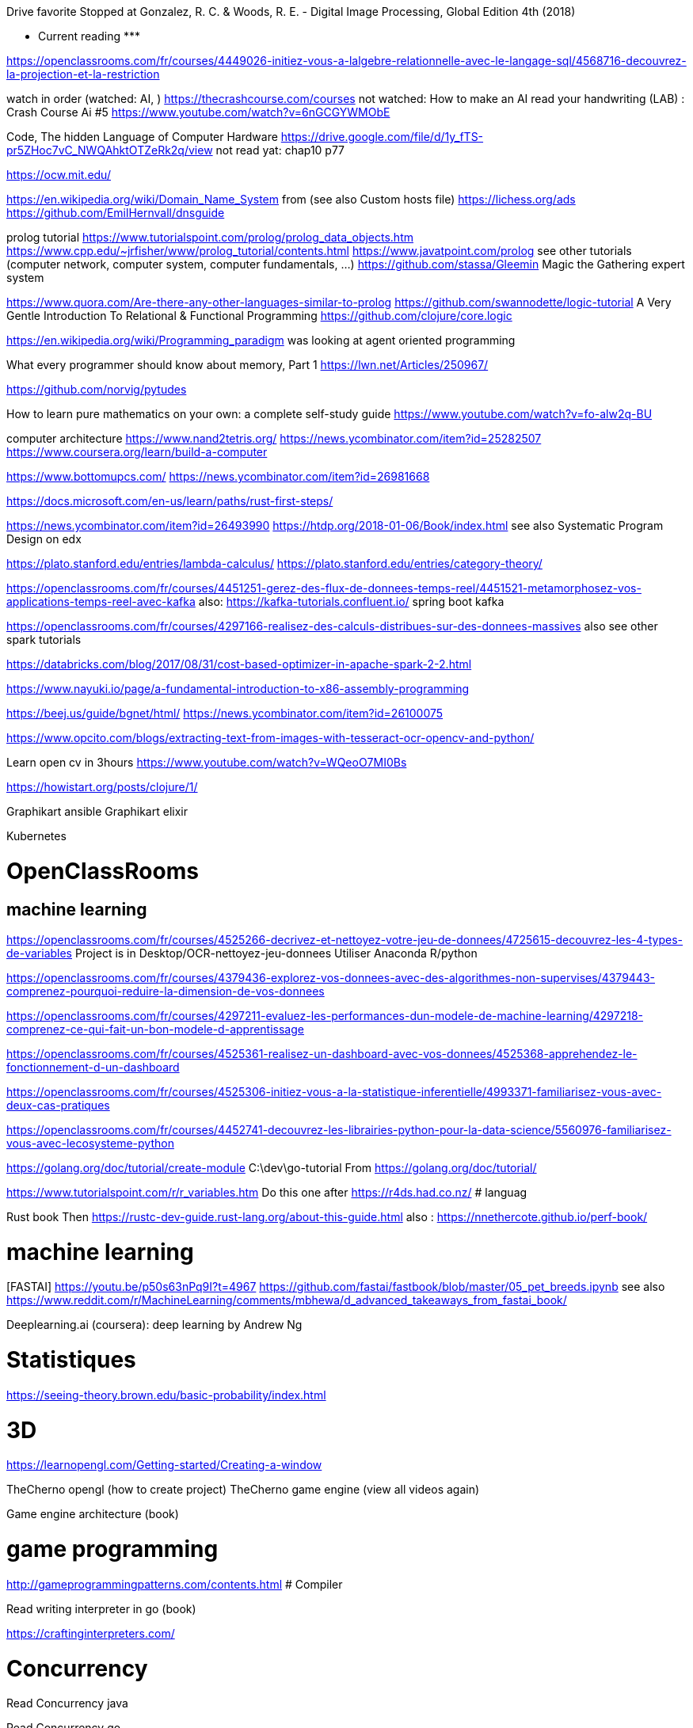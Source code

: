 ﻿Drive favorite
Stopped at 
Gonzalez, R. C. & Woods, R. E. - Digital Image Processing, Global Edition 4th (2018)


******************* Current reading *******************

https://openclassrooms.com/fr/courses/4449026-initiez-vous-a-lalgebre-relationnelle-avec-le-langage-sql/4568716-decouvrez-la-projection-et-la-restriction

watch in order (watched: AI, )
https://thecrashcourse.com/courses
not watched:
How to make an AI read your handwriting (LAB) : Crash Course Ai #5
https://www.youtube.com/watch?v=6nGCGYWMObE

Code, The hidden Language of Computer Hardware
https://drive.google.com/file/d/1y_fTS-pr5ZHoc7vC_NWQAhktOTZeRk2q/view
not read yat: chap10 p77

https://ocw.mit.edu/

https://en.wikipedia.org/wiki/Domain_Name_System
  from (see also Custom hosts file) https://lichess.org/ads
https://github.com/EmilHernvall/dnsguide

prolog tutorial
https://www.tutorialspoint.com/prolog/prolog_data_objects.htm
https://www.cpp.edu/~jrfisher/www/prolog_tutorial/contents.html
https://www.javatpoint.com/prolog
  see other tutorials (computer network, computer system, computer fundamentals, ...)
https://github.com/stassa/Gleemin Magic the Gathering expert system

https://www.quora.com/Are-there-any-other-languages-similar-to-prolog
https://github.com/swannodette/logic-tutorial A Very Gentle Introduction To Relational & Functional Programming
https://github.com/clojure/core.logic


https://en.wikipedia.org/wiki/Programming_paradigm
was looking at agent oriented programming

What every programmer should know about memory, Part 1
https://lwn.net/Articles/250967/


https://github.com/norvig/pytudes

How to learn pure mathematics on your own: a complete self-study guide
https://www.youtube.com/watch?v=fo-alw2q-BU

computer architecture
https://www.nand2tetris.org/
    https://news.ycombinator.com/item?id=25282507
https://www.coursera.org/learn/build-a-computer

https://www.bottomupcs.com/
https://news.ycombinator.com/item?id=26981668

https://docs.microsoft.com/en-us/learn/paths/rust-first-steps/

https://news.ycombinator.com/item?id=26493990
https://htdp.org/2018-01-06/Book/index.html
  see also Systematic Program Design on edx

https://plato.stanford.edu/entries/lambda-calculus/
https://plato.stanford.edu/entries/category-theory/

https://openclassrooms.com/fr/courses/4451251-gerez-des-flux-de-donnees-temps-reel/4451521-metamorphosez-vos-applications-temps-reel-avec-kafka
   also: https://kafka-tutorials.confluent.io/
         spring boot kafka


https://openclassrooms.com/fr/courses/4297166-realisez-des-calculs-distribues-sur-des-donnees-massives
   also see other spark tutorials

https://databricks.com/blog/2017/08/31/cost-based-optimizer-in-apache-spark-2-2.html

https://www.nayuki.io/page/a-fundamental-introduction-to-x86-assembly-programming

https://beej.us/guide/bgnet/html/
https://news.ycombinator.com/item?id=26100075

https://www.opcito.com/blogs/extracting-text-from-images-with-tesseract-ocr-opencv-and-python/


Learn open cv in 3hours
https://www.youtube.com/watch?v=WQeoO7MI0Bs


https://howistart.org/posts/clojure/1/


Graphikart  ansible
Graphikart elixir


Kubernetes


# OpenClassRooms


## machine learning


https://openclassrooms.com/fr/courses/4525266-decrivez-et-nettoyez-votre-jeu-de-donnees/4725615-decouvrez-les-4-types-de-variables
Project is in Desktop/OCR-nettoyez-jeu-donnees
Utiliser Anaconda R/python


https://openclassrooms.com/fr/courses/4379436-explorez-vos-donnees-avec-des-algorithmes-non-supervises/4379443-comprenez-pourquoi-reduire-la-dimension-de-vos-donnees


https://openclassrooms.com/fr/courses/4297211-evaluez-les-performances-dun-modele-de-machine-learning/4297218-comprenez-ce-qui-fait-un-bon-modele-d-apprentissage


https://openclassrooms.com/fr/courses/4525361-realisez-un-dashboard-avec-vos-donnees/4525368-apprehendez-le-fonctionnement-d-un-dashboard


https://openclassrooms.com/fr/courses/4525306-initiez-vous-a-la-statistique-inferentielle/4993371-familiarisez-vous-avec-deux-cas-pratiques


https://openclassrooms.com/fr/courses/4452741-decouvrez-les-librairies-python-pour-la-data-science/5560976-familiarisez-vous-avec-lecosysteme-python




https://golang.org/doc/tutorial/create-module
    C:\dev\go-tutorial
    From https://golang.org/doc/tutorial/


https://www.tutorialspoint.com/r/r_variables.htm
    Do this one after https://r4ds.had.co.nz/
# languag






Rust book
    Then https://rustc-dev-guide.rust-lang.org/about-this-guide.html
    also : https://nnethercote.github.io/perf-book/


# machine learning


[FASTAI] https://youtu.be/p50s63nPq9I?t=4967
    https://github.com/fastai/fastbook/blob/master/05_pet_breeds.ipynb
    see also https://www.reddit.com/r/MachineLearning/comments/mbhewa/d_advanced_takeaways_from_fastai_book/



Deeplearning.ai (coursera): deep learning by Andrew Ng


# Statistiques


https://seeing-theory.brown.edu/basic-probability/index.html




# 3D
https://learnopengl.com/Getting-started/Creating-a-window


TheCherno opengl (how to create project)
TheCherno game engine (view all videos again)


Game engine architecture (book)


# game programming


http://gameprogrammingpatterns.com/contents.html
# Compiler


Read writing interpreter in go (book)


https://craftinginterpreters.com/


# Concurrency


Read Concurrency java


Read Concurrency go

https://winterbe.com/posts/2015/04/07/java8-concurrency-tutorial-thread-executor-examples/

# quantum computers


How does it works?


# Natural languages


https://en.wikibooks.org/wiki/Write_Yourself_a_Scheme_in_48_Hours

https://www.twilio.com/blog/zsh-tricks-to-blow-your-mind
https://news.ycombinator.com/item?id=26175894
   compare with bash: (the comment "A lot of these can be easily done in Bash, too!")
   https://stackoverflow.com/questions/4200800/in-bash-how-do-i-bind-a-function-key-to-a-command
   
   https://github.com/xqbase/xqwlight/tree/master/JavaScript

https://fly.io/blog/building-a-distributed-turn-based-game-system-in-elixir/
https://news.ycombinator.com/item?id=26989577


https://news.ycombinator.com/item?id=27051468
https://github.com/andymatuschak/orbit

********************************************
```` 5 min read

https://fasterthanli.me/articles/understanding-rust-futures-by-going-way-too-deep
https://news.ycombinator.com/item?id=27956313

https://news.ycombinator.com/item?id=27941208
https://tenthousandmeters.com/blog/python-behind-the-scenes-11-how-the-python-import-system-works/

https://news.ycombinator.com/item?id=27823180
https://earthly.dev/blog/python-timsort-merge/


https://tonsky.me/blog/icfpc-2021/
https://news.ycombinator.com/item?id=27829635

https://wattenberger.com/blog/css-percents
https://news.ycombinator.com/item?id=27769291

https://news.ycombinator.com/item?id=27763965
https://www.nasdaq.com/articles/an-interns-guide-to-trading-2021-07-01

https://scattered-thoughts.net/writing/against-sql/
https://news.ycombinator.com/item?id=27791539

Representing SHA-256 Hashes As Avatars
https://www.reddit.com/r/programming/comments/o1q0kr/representing_sha256_hashes_as_avatars/
https://francoisbest.com/posts/2021/hashvatars

The most copied StackOverflow snippet of all time is flawed!
https://programming.guide/worlds-most-copied-so-snippet.html
https://news.ycombinator.com/item?id=27533684

WebContainers: Run Node.js natively in the browser (stackblitz.com)
https://news.ycombinator.com/item?id=27223012
https://blog.stackblitz.com/posts/introducing-webcontainers/

https://questdb.io/blog/2021/05/10/questdb-release-6-0-tsbs-benchmark/
https://www.reddit.com/r/programming/comments/nao3ts/how_we_achieved_write_speeds_of_14_million_rows/

https://doordash.engineering/2021/05/04/migrating-from-python-to-kotlin-for-our-backend-services/
https://www.reddit.com/r/programming/comments/n5an68/doordash_migrating_from_python_to_kotlin_for_our/

https://www.reddit.com/r/programming/comments/n3bfyb/hosting_a_database_on_github_pages_or_any_static/
https://phiresky.github.io/blog/2021/hosting-sqlite-databases-on-github-pages/

https://cybergibbons.com/security-2/what3words-the-algorithm/
https://news.ycombinator.com/item?id=27015046

https://engineering.fb.com/2021/04/29/developer-tools/rust/
https://news.ycombinator.com/item?id=26982879

https://github.com/you-dont-need/You-Dont-Need-GUI

https://earthly.dev/blog/brown-green-language/
https://www.reddit.com/r/programming/comments/mw4juh/green_programming_languages_vs_brown_programming/

https://www.youtube.com/watch?v=j0UnS3jHhAA
https://www.reddit.com/r/programming/comments/mtjpt4/i_made_an_openaipowered_linux_shell_that_does/
https://riveducha.onfabrica.com/openai-powered-linux-shell

https://surma.dev/things/js-to-asc/
https://news.ycombinator.com/item?id=26803155

https://www.lesswrong.com/posts/JZZENevaLzLLeC3zn/predictive-coding-has-been-unified-with-backpropagation
https://news.ycombinator.com/item?id=26697892

https://github.blog/2020-12-17-commits-are-snapshots-not-diffs/
https://news.ycombinator.com/item?id=26741829

https://bart.degoe.de/building-a-full-text-search-engine-150-lines-of-code/
https://news.ycombinator.com/item?id=26582109

https://kevinlynagh.com/rust-zig/
https://www.reddit.com/top/?t=week

https://theta.eu.org/2021/03/08/async-rust-2.html
https://news.ycombinator.com/item?id=26406989

https://blog.royalsloth.eu/posts/the-complexity-that-lives-in-the-gui/

https://www.reddit.com/r/programming/comments/livw57/svg_the_good_the_bad_and_the_ugly/
https://www.eisfunke.com/article/svg-the-good-the-bad-and-the-ugly.html

```` cool projects

https://web.eecs.utk.edu/~azh/blog/makinguselessstuff.html
https://news.ycombinator.com/item?id=27256867
  also https://web.eecs.utk.edu/~azh/blog/challengingprojects.html
  also https://web.eecs.utk.edu/~azh/blog/morechallengingprojects.html

https://github.com/pieromqwerty/url-lengthener
https://news.ycombinator.com/item?id=27156106
  how the encoding and decoding works?

https://www.reddit.com/r/programming/comments/nbepec/for_anyone_using_the_soon_to_shut_down_dark_sky/
https://github.com/darkskyapp/translations
read Technical details on https://pirateweather.net/

https://www.reddit.com/r/webdev/comments/mnzrzc/i_made_a_chrome_extension_to_overlay_guitar/
https://github.com/XtremePwnership/YoutubeOverlay

https://github.com/supabase/realtime
https://news.ycombinator.com/item?id=26968449

```` cool project (but complex)

https://www.orbiter-forum.com/threads/orbiter-is-now-open-source.40023/
https://news.ycombinator.com/item?id=27982671

https://blog.zulip.com/2021/05/13/zulip-4-0-released/
Zulip 4.0: Threaded open source team chat
https://github.com/zulip/zulip

I wrote my own RTS game engine in C (github.com/eduard-permyakov)
https://github.com/eduard-permyakov/permafrost-engine
https://news.ycombinator.com/item?id=27132334

https://github.com/sidkshatriya/rd#why-implement-in-rust
https://github.com/sidkshatriya/me/blob/master/004-A-debugger-is-born.md

********************************************
```````

https://stackoverflow.blog/2021/07/28/700000-lines-of-code-20-years-and-one-developer-how-dwarf-fortress-is-built/
https://news.ycombinator.com/item?id=27996684

understand decimal/binary/octal/hexa conversion
Polynomial division
https://en.wikipedia.org/wiki/Synthetic_division
https://en.wikipedia.org/wiki/Polynomial_greatest_common_divisor#Euclidean_division
https://en.wikipedia.org/wiki/Polynomial_long_division


https://news.ycombinator.com/item?id=27643054
https://github.com/trimstray/the-book-of-secret-knowledge

Avoiding complexity with systemd
https://news.ycombinator.com/item?id=27649342
https://mgdm.net/weblog/systemd/

Django for Startup Founders: A better software architecture for SaaS startups and consumer apps
https://news.ycombinator.com/item?id=27605052
https://alexkrupp.typepad.com/sensemaking/2021/06/django-for-startup-founders-a-better-software-architecture-for-saas-startups-and-consumer-apps.html

A from-scratch tour of Bitcoin in Python
https://news.ycombinator.com/item?id=27593772
https://karpathy.github.io/2021/06/21/blockchain/

Start Your Own ISP
https://startyourownisp.com/
https://news.ycombinator.com/item?id=27539165


https://news.ycombinator.com/item?id=27460887
https://tryapl.org/

ARTIFICIAL LIFE ENVIRONMENT
https://alien-project.org/
https://news.ycombinator.com/item?id=27472224

https://news.ycombinator.com/item?id=27372292
https://textslashplain.com/2021/06/02/leaky-abstractions/

https://nickjanetakis.com/blog/best-practices-around-production-ready-web-apps-with-docker-compose
https://news.ycombinator.com/item?id=27359081

https://github.com/psenough/teach_yourself_demoscene_in_14_days
https://news.ycombinator.com/item?id=27254838

Ask HN: Favorite Blogs by Individuals?
https://news.ycombinator.com/item?id=27302195

https://crispgm.com/page/neovim-is-overpowering.html
https://news.ycombinator.com/item?id=27291302

https://github.com/dekuNukem/bob_cassette_rewinder
https://news.ycombinator.com/item?id=27013880

https://ciechanow.ski/internal-combustion-engine/
https://news.ycombinator.com/item?id=26991300
   read other articles

https://benhoyt.com/writings/hash-table-in-c/
https://www.reddit.com/r/programming/comments/mdkzli/how_to_implement_a_hash_table_in_c/

Unity Machine Learning Agents
https://github.com/Unity-Technologies/ml-agents

https://www.reddit.com/r/programming/comments/lzyg7f/linux_is_now_on_mars_and_available_on_github/
https://spectrum.ieee.org/automaton/aerospace/robotic-exploration/nasa-designed-perseverance-helicopter-rover-fly-autonomously-mars
https://github.com/nasa/fprime

https://news.ycombinator.com/item?id=26337046
https://www.mattkeeter.com/blog/2021-03-01-happen/
  https://nee.lv/2021/02/28/How-I-cut-GTA-Online-loading-times-by-70/

what is the difference between a compiler, jit compiler and interpreter

https://github.com/haltakov/natural-language-youtube-search
https://news.ycombinator.com/item?id=26118756

https://robotmoon.com/ssh-tunnels/
https://news.ycombinator.com/item?id=26053323

Firefox tabs
https://cnot.io/background/comp_sci/
https://groups.csail.mit.edu/mac/projects/amorphous/GrayScott/
https://github.com/desireevl/awesome-quantum-computing
https://towardsdatascience.com/teaching-an-ai-to-draft-magic-the-gathering-ba38b6a3d1f3
https://en.m.wikibooks.org/wiki/Write_Yourself_a_Scheme_in_48_Hours
https://en.m.wikipedia.org/wiki/Reaction%E2%80%93diffusion_system
https://compilers.iecc.com/crenshaw/tutor1.txt
Book: robert heger coletive learning monolith
Podcast: david schomer
book: the life of the mind
book: autor if the imposible
Book:https://www.amazon.com/Mutants-Mystics-Science-Superhero-Paranormal/dp/022627148X/ref=mp_s_a_1_5?dchild=1&qid=1609234017&refinements=p_27%3AJeffrey+J.+Kripal&s=books&sr=1-5&text=Jeffrey+J.+Kripal
https://en.m.wikipedia.org/wiki/Algorithmic_inference
Book: the singularity
https://www.reddit.com/r/magicTCG/comments/l6284e/i_wrote_an_ai_to_play_and_optimize_jeskai/
https://thquinn.github.io/blog.html?post=7




https://www.reddit.com/r/MachineLearning/comments/l2idzt/d_10_insightful_practical_aiml_books_to_read_in/


Book: kopec Classic Computer Science Problems in Java
https://www.manning.com/books/classic-computer-science-problems-in-java


http://laurocaetano.com/programming/2021/01/23/raft-leader-election-rust/


https://github.com/DinoZ1729/Galaxy
https://www.reddit.com/r/cpp/comments/l3f80o/i_created_this_ascii_simulation_of_colliding/
https://www.reddit.com/r/programming/comments/l3f5v4/i_created_an_ascii_simulation_of_colliding/


https://wiki.nikitavoloboev.xyz/
https://github.com/nikitavoloboev/knowledge


https://news.ycombinator.com/item?id=25907312
https://openai.com/blog/scaling-kubernetes-to-7500-nodes/


https://blog.logrocket.com/rust-compression-libraries/


https://www.cybertec-postgresql.com/en/postgres-scaling-advice-for-2021/
https://news.ycombinator.com/item?id=25915023




https://news.ycombinator.com/item?id=25776525
https://dashbit.co/blog/ten-years-ish-of-elixir


https://news.ycombinator.com/item?id=25754437
https://aquadzn.github.io/learn-x-by-doing-y/


https://news.ycombinator.com/item?id=25753166
https://laconicml.com/computer-science-curriculum-youtube-videos/


https://news.ycombinator.com/item?id=25759430
https://cp4space.hatsya.com/2021/01/08/the-neural-network-of-the-stockfish-chess-engine/




https://en.wikipedia.org/wiki/Polymorphic_code
http://www.fact-index.com/p/po/polymorphic_code.html


https://www.reddit.com/r/programming/comments/ku9xza/the_architecture_of_open_source_applications_llvm/
http://www.aosabook.org/en/llvm.html
   See also the website


http://github.com/temyapp/learnhaskell
See also haskell book




https://fasterthanli.me/articles/a-half-hour-to-learn-rust
https://news.ycombinator.com/item?id=25610741


https://news.ycombinator.com/item?id=25572852
https://csgordon.github.io/books.html


https://www.reddit.com/r/MachineLearning/comments/kmxkvz/what_is_the_greatest_achievement_of_genetic/


I have read the ruby code :
http://www.rosettacode.org/wiki/Deal_cards_for_FreeCell


https://github.com/heidihoward/distributed-consensus-reading-list


https://www.reddit.com/r/rust/comments/kfnyqk/2048_game_implemented_with_rust_and_yew_and/
https://github.com/dev-family/wasm-2048


https://news.ycombinator.com/item?id=25476605
https://shopify.engineering/shopify-webassembly


https://news.ycombinator.com/item?id=25462168
https://instagram-engineering.com/python-at-scale-strict-modules-c0bb9245c834




Watch Kubernetes namespaceobject with kubeenetes python client
Is it asynchrone?


https://news.ycombinator.com/item?id=25377620
https://github.com/google/cel-spec


https://www.reddit.com/r/programming/comments/k8fa3h/github_repositories_to_improve_your_programming/
https://denic.hashnode.dev/github-repositories





https://github.com/tuvtran/project-based-learning




https://github.com/yanshengjia/ml-road


awesome-golang-security - github
homemade-machine-learning - github
madewithml/basics - github (practicalAI)
The book of secret knowledge - github


https://yangshun.github.io/tech-interview-handbook/




https://www.kaggle.com/reppic/predicting-english-pronunciations/notebook
   View also https://www.kaggle.com/notebooks
https://www.reddit.com/r/datasets/comments/7pp2vj/request_japanese_word_database_with_kanji_and/


https://boonepeter.github.io/posts/2020-11-10-spotify-codes/
https://www.reddit.com/r/programming/comments/jvrpvj/how_spotify_codes_work/


https://crypto.stanford.edu/~blynn/haskell/ga.html
https://news.ycombinator.com/item?id=25142528


https://jsomers.net/i-should-have-loved-biology/
https://news.ycombinator.com/item?id=25136422


Computing machinery and inteligence by A. M. Turing
The article is explained in the video "Turing Test: Can Machines Think?" by Lex Fridman


Ssh academy
https://ssh.com/iam


https://owasp.org/www-project-api-security/
https://apisecurity.io/encyclopedia/content/owasp/owasp-api-security-top-10.htm
https://github.com/OWASP/API-Security/
Youtube: owasp api security top 10 by erez yalon & inon shkedy
https://apisecurity.io/encyclopedia/content/owasp/owasp-api-security-top-10-cheat-sheet.htm
Youtube: owasp api security top 10 webinar




Grafikart Ansible
freeCodeCamp terraform ~1h




Make a Lisp
https://github.com/kanaka/mal


Solaris by Lem
Do androids dream of electric sheep?


http://cheatsheetseries.owasp.org/index




Tutoriels Grafikart


développer.mozilla.org


Bombay Maximum City by Suketu Mehta


http://owasp.org/www-community/


Proving Einstein right by Jim Gates


Spring @dirtycontext
Baeldung introduction to hikariCP
Spring cors
Spring csrf
Request header spoofing


https://github.com/magomimmo/modern-cljs


http://www.paulgraham.com/onlisp.html


https://github.com/allentiak/magicum 
   See design approach


From George Hotz: Hacking the Simulation & Learning to Drive with Neural Nets | Lex Fridman Podcast #132
* Eliezer Yudkowsky, the ai singulary
* https://www.unqualified-reservations.org/
* Verilog XL, understand how the instructions are executed all at once (see also https://github.com/geohot/fromthetransistor)
* Infinite Jest by David Foster Wallace
* Atlas Shrugged by Ayn Rand
* Permutation City by Greg Egan
* Metamorphosis of prime intellect by Roser Sillires
* Fire Upon the Deep by Vernor Vinge
* Neuromancer by William Gibson
* Snow crash by Neal Stephenson
* Bronze Age Mindset by Bronze Age Pervert
J1: a small (200 lines of Verilog) stack-based CPU
https://news.ycombinator.com/item?id=25759576
https://www.excamera.com/sphinx/fpga-j1.html




https://www.nltk.org/book


Advanced Programming in the UNIX Environment
https://news.ycombinator.com/item?id=25775168
https://stevens.netmeister.org/631/


https://github.com/Dhghomon/easy_rust
https://dhghomon.github.io/easy_rust/Chapter_61.html


Build JavaScript applications with Node.js
https://docs.microsoft.com/en-gb/learn/paths/build-javascript-applications-nodejs/?WT.mc_id=mslearn-reddit-abartolo


https://fullstackopen.com/en/about/
https://www.mooc.fi/en


Deep learning with pytorch


Stanford CS231n: convolutional neural networks for visual recognition


Stanford CS224n: natural language processing with deep learning


David Silver: Introduction to Reinforcement Learning


OpenAI: Spinning Up in Deep RL


https://medium.com/machine-learning-in-practice/over-200-of-the-best-machine-learning-nlp-and-python-tutorials-2018-edition-dd8cf53cb7dc
 
DEEP LEARNING with Python by  Francois Chollet (he should release version 2 soon on tensorflow 2)


Grokking Deep Learning by Andew W. Trask


DEEP LEARNING by Ian Goodfellow, Yoshua Bengio and Aaron Courville


Dive into deep learning


Rosalind: Learn bioinformatics by programming it (rosalind.info)
https://news.ycombinator.com/item?id=22357437
http://rosalind.info/problems/locations/


http://neuralnetworksanddeeplearning.com/


openclassroom


https://github.com/ctgk/PRML


https://www.programiz.com/


https://www.coursera.org/learn/build-a-computer


http://norvig.com/lispy.html
    See also https://github.com/kanaka/mal


https://www.hackerearth.com/fr/practice/
https://blog.soshace.com/list-of-coding-games-to-practice-improve-your-programming-skills/
https://www.reddit.com/r/programming/comments/fxp13i/list_of_coding_games_to_practice_improve_your/


Site Reliability Engineering (SRE)
https://landing.google.com/sre/books/
https://news.ycombinator.com/item?id=22815453
  not related: https://github.com/upgundecha/howtheysre


https://www.classcentral.com/report/free-online-learning-coronavirus/


https://eloquentjavascript.net/
https://kentcdodds.com/blog/javascript-to-know-for-react
https://exploringjs.com/es6/


https://news.ycombinator.com/item?id=23377186
https://zalberico.com/essay/2020/04/19/how-to-become-a-hacker.html


https://codelabs.developers.google.com/codelabs/cloud-tensorflow-mnist/#0


https://keras.io/examples/


From https://www.reddit.com/r/datascience/comments/hbj831/how_can_i_get_started_from_ground_zero_to_become/
This playlist introduces Kaggle, gets into some very good data analysis, and also brings in Machine Learning. I found it enormously helpful and fun, you learn while you work:
https://www.youtube.com/playlist?list=PLTJTBoU5HOCRrTs3cJK-PbHM39cwCU0PF
Kaggle -- Go here, register for free, and start the courses:
https://www.kaggle.com/learn/overview
R -- these two free online books are great. I recommend the first one more than the second for learning something immediately useful:
https://r4ds.had.co.nz/index.html
https://bookdown.org/ndphillips/YaRrr/
Python -- give this book a try after the initial Kaggle tutorials:
https://jakevdp.github.io/PythonDataScienceHandbook/index.html




https://jobtalle.com/neuroevolution_in_squids.html
What are the input and output?
How lateral is calculated?
Read other articles aswell
https://natureofcode.com/book/chapter-10-neural-networks/
Read everything


**********************************************************
```
MUST READ

https://typesense.org/blog/the-unreasonable-effectiveness-of-just-showing-up-everyday/
https://news.ycombinator.com/item?id=27833064
Daily Rituals: How Artists Work[1]
The Now Habit: A Strategic Program for Overcoming Procrastination and Enjoying Guilt-Free Play[2]

https://www.lihaoyi.com/post/FromFirstPrinciplesWhyScala.html

https://openai.com/blog/dall-e/


https://gist.github.com/ityonemo/769532c2017ed9143f3571e5ac104e50


https://arstechnica.com/features/2020/12/a-damn-stupid-thing-to-do-the-origins-of-c/
https://www.reddit.com/r/programming/comments/kbs11a/a_damn_stupid_thing_to_dothe_origins_of_c/


https://www.reddit.com/r/programming/comments/jqukm4/i_created_interviewsschool_a_complete_guide_to/
https://interviews.school/leetcode


https://github.com/hardikkamboj/An-Introduction-to-Statistical-Learning
https://www.quora.com/How-would-you-design-the-Haskell-implementation-of-a-TCG-like-Magic-The-Gathering-or-Dominion


https://alexgolec.dev/google-interview-questions-deconstructed-the-knights-dialer/


https://jamesmcm.github.io/blog/2020/07/25/intro-dod/


https://www.kite.com/blog/python/type-hinting/


http://www.projectoberon.com/


https://www.circuitbread.com/textbooks


https://github.com/jacobtomlinson/gha-find-replace
  -> try to make it not replace already resized image
https://github.com/sharadcodes/img-resizer
  -> look how it works, it has tests as well


http://michaelnielsen.org/


https://medium.com/@martinRenou/real-time-rendering-of-water-caustics-59cda1d74aa


https://www.mit.edu/~amidi/teaching/data-science-tools/


https://www.reddit.com/r/programming/comments/ibaok7/factorio_and_software_engineering/
https://blog.nindalf.com/posts/factorio-and-software-engineering/
    related: https://bartoszmilewski.com/2021/02/16/functorio/ 
       note: his blog is interesting

A guide to learning algorithms through LeetCode (github.com)
https://news.ycombinator.com/item?id=24167297
https://github.com/labuladong/fucking-algorithm/tree/english


https://www.reddit.com/r/webdev/comments/i7nowb/api_design_guidance_best_practices_for_cloud/
https://docs.microsoft.com/en-us/azure/architecture/best-practices/api-design


https://docs.fast.ai/callbacks.one_cycle.html#What-is-1cycle?


https://learn.genetics.utah.edu/


I launched my new website with all my free Python and Machine Learning Tutorials (currently 68).
https://www.reddit.com/r/Python/comments/gpqquf/i_launched_my_new_website_with_all_my_free_python/
https://www.python-engineer.com/


Diving into Go by building a CLI application (eryb.space)
https://news.ycombinator.com/item?id=23318137
https://eryb.space/2020/05/27/diving-into-go-by-building-a-cli-application.html
https://news.ycombinator.com/item?id=23380113
https://modelpredict.com/python-dependency-management-tools


https://www.reddit.com/r/Python/comments/gul5zp/70_code_profiles_of_common_python_algorithms/




https://www.reddit.com/r/datascience/comments/h9q7im/things_i_learned_while_building_machine_learning/
https://www.ahmedbesbes.com/case-studies/end-to-end-ml-app
    Also (from the article)  http://veekaybee.github.io/2020/06/09/ml-in-prod/


https://ods.ai/


https://www.reddit.com/r/datascience/comments/hfyqpp/free_ebook_mathematical_foundations_of_data/
https://mathematical-tours.github.io/
http://www.numerical-tours.com/





https://blog.education-ecosystem.com/machine-learning-projects-to-practice-during-quarantine/
https://www.reddit.com/r/artificial/comments/hizgwo/machine_learning_projects_to_practice_during/


10 Interesting and Impressive AI projects for absolute Beginners (with Python Source Code)
https://www.reddit.com/r/artificial/comments/hm9zoc/10_interesting_and_impressive_ai_projects_for/
https://piprogramming.org/articles/10-Interesting-and-Impressive-AI-projects-for-absolute-Beginners-(with-Python-Source-Code)-0000000007.html


https://www.reddit.com/r/rust/comments/hqu6dj/making_a_game_in_48_hours_with_rust_and/
https://ianjk.com/rust-gamejam/
https://github.com/kettle11/LD46
  Read Also https://rustwasm.github.io/docs/wasm-bindgen/
  Read alsohttps://rustwasm.github.io/docs/book/#who-is-this-book-for






Less must read part 1

https://www.scrapingbee.com/blog/web-scraping-101-with-python/

Ask HN: Top Coursera Courses?
https://news.ycombinator.com/item?id=25245125


https://news.ycombinator.com/item?id=25244872
https://oisinmoran.com/quinetweet


https://news.ycombinator.com/item?id=25257932
https://erik-engheim.medium.com/why-is-apples-m1-chip-so-fast-3262b158cba2


https://www.reddit.com/r/cpp/comments/k1fcus/a_small_open_source_game_in_c/


https://www.reddit.com/r/rust/comments/k3jy5g/i_rewrote_10k_lines_of_js_into_rust_over_the_last/


https://www.reddit.com/r/MachineLearning/comments/k3ygrc/r_alphafold_2/
    See also https://deepmind.com/blog/article/alphafold-a-solution-to-a-50-year-old-grand-challenge-in-biology






https://www.reddit.com/r/programming/comments/k2h3nc/made_my_personal_site_into_a_desktop_environment/
https://github.com/DustinBrett/x


https://towardsdatascience.com/beyond-cuda-gpu-accelerated-python-for-machine-learning-in-cross-vendor-graphics-cards-made-simple-6cc828a45cc3
https://www.reddit.com/r/programming/comments/ju2fkx/beyond_cuda_gpu_accelerated_python_on_crossvendor/


https://news.ycombinator.com/item?id=25088683
https://www.dwitter.net/d/20584


https://modernc.gforge.inria.fr/


http://brendanfong.com/programmingcats.html


https://github.com/snori74/linuxupskillchallenge


https://thecorrespondent.com/655/blockchain-the-amazing-solution-for-almost-nothing/86649455475-f933fe63
https://www.reddit.com/r/programming/comments/ieni93/blockchain_the_amazing_solution_for_almost_nothing/


https://www.scrapingbee.com/blog/web-scraping-without-getting-blocked/


https://www.reddit.com/r/artificial/comments/iby0lm/sudoku_solver_project_code_link_in_the_comment/
https://github.com/remi2257/sudoku-solver


https://magic.wizards.com/en/articles/archive/level-one/level-one-full-course-2015-10-05


https://github.com/richardanaya/rust-roguelike


Multiplatform Minecraft-compatible client written in Rust
https://github.com/iceiix/stevenarella


Real time image animation in opencv using first order model (github.com)
https://news.ycombinator.com/item?id=23312259
https://github.com/anandpawara/Real_Time_Image_Animation


https://www.reddit.com/r/programming/comments/gs0xxe/the_oo_antipattern/
https://quuxplusone.github.io/blog/2020/05/28/oo-antipattern/


https://box2d.org/documentation/


https://news.ycombinator.com/item?id=23573016
https://www.simonwardjones.co.uk/posts/linear_regression/


https://dpc.pw/the-faster-you-unlearn-oop-the-better-for-you-and-your-software
    Also 
https://github.com/EnterpriseQualityCoding/FizzBuzzEnterpriseEdition
http://wiki.c2.com/?ArgumentsAgainstOop
http://www.smashcompany.com/technology/object-oriented-programming-is-an-expensive-disaster-which-must-end
https://www.quora.com/Is-C%2B%2B-slower-than-C-If-yes-is-the-difference-significant/answer/Simon-Hardy-Francis


https://www.reddit.com/r/programming/comments/hhr49g/source_code_for_the_fruit_ninja_ai_which_blew_up/
https://github.com/LupascuAndrei/fruit_ninja_ai/blob/master/fruits.py


https://www.codeslow.com/2020/07/writing-winning-4k-intro-in-rust.html
https://github.com/janiorca/sphere_dance
    Check as well https://www.codeslow.com/2020/01/writing-4k-intro-in-rust.html


A Deep Introduction to JIT Compilers: JITs are not very Just-in-time
https://news.ycombinator.com/item?id=23740655
https://carolchen.me/blog/jits-intro/






http://www.sheshbabu.com/posts/rust-for-javascript-developers-pattern-matching-and-enums/


https://www.reddit.com/r/cpp/comments/hpz198/best_practices_for_a_c_programmer/




https://www.reddit.com/r/rust/comments/huja76/blog_post_three_architectures_for_a_responsive_ide/
https://rust-analyzer.github.io/blog/2020/07/20/three-architectures-for-responsive-ide.html

https://matklad.github.io//2021/02/06/ARCHITECTURE.md.html
https://github.com/rust-analyzer/rust-analyzer/blob/d7c99931d05e3723d878bea5dc26766791fa4e69/docs/dev/architecture.md

https://doc.rust-lang.org/book/ch14-05-extending-cargo.html








 
``` LESS MUST READ PART 2


https://news.ycombinator.com/item?id=27973497
https://blog.crunchydata.com/blog/postgres-full-text-search-a-search-engine-in-a-database


Inserting One Billion Rows in SQLite Under A Minute
https://news.ycombinator.com/item?id=27872575
https://avi.im/blag/2021/fast-sqlite-inserts/

Pharo is a pure object-oriented programming language and a powerful environment,
focused on simplicity and immediate feedback (think IDE and OS rolled into one).
https://news.ycombinator.com/item?id=27842933
https://pharo.org/news/pharo9-released.html


https://github.com/SerenityOS/serenity/blob/master/Documentation/BuildInstructions.md

https://hacks.mozilla.org/2021/05/improving-firefox-stability-on-linux/
https://news.ycombinator.com/item?id=27209412
https://github.com/gabrielesvelto/symbol-scrapers/blob/master/debian/script.sh

My collection of machine learning paper notes (notion.so)
https://www.notion.so/Paper-Notes-by-Vitaly-Kurin-97827e14e5cd4183815cfe3a5ecf2f4c
https://news.ycombinator.com/item?id=26891227


A simple C implementation to stream H.264 to browser using WebRTC (github.com/sepfy)
https://github.com/sepfy/pear/tree/main/src
https://news.ycombinator.com/item?id=26735423

https://github.com/kailau02/Dolly-Zoom

https://github.com/Soldat/soldat
https://news.ycombinator.com/item?id=26058312

Veloren – Open-source MMORPG written in Rust (veloren.net)
https://news.ycombinator.com/item?id=26037461
https://veloren.net/

https://64.github.io/cmake-raytracer/


https://dagshub.com/docs/experiment-tutorial/overview/
https://dvc.org/doc/start/data-pipelines


https://github.com/zeplia/minwiz


https://www.reddit.com/r/webdev/comments/kpdsl3/i_made_the_desktop_music_player_i_always_wanted_a/
https://github.com/bundit/kord-app


https://news.ycombinator.com/item?id=25601821
https://nullprogram.com/blog/2020/12/31/


https://www.reddit.com/r/programming/comments/kkup3e/fun_with_ip_address_parsing/
https://blog.dave.tf/post/ip-addr-parsing/


https://www.reddit.com/r/programming/comments/knqwow/castlevania_iii_password_algorithm/
https://meatfighter.com/castlevania3-password/


https://www.reddit.com/r/programming/comments/kjjijf/a_complete_guide_to_llvm_for_programming_language/
https://mukulrathi.co.uk/create-your-own-programming-language/llvm-ir-cpp-api-tutorial/


https://www.reddit.com/r/cpp/comments/kkw56w/learning_about_high_performant_c/


https://news.ycombinator.com/item?id=25575505
https://tryolabs.com/blog/2020/12/21/top-10-python-libraries-of-2020/


https://www.reddit.com/r/MachineLearning/comments/klbvaw/p_doing_a_clone_of_rocket_league_for_ai/


https://www.reddit.com/r/programming/comments/kk8pxz/this_programmer_reverse_engineered_the_pfizer/
https://berthub.eu/articles/posts/reverse-engineering-source-code-of-the-biontech-pfizer-vaccine/
https://berthub.eu/articles/posts/part-2-reverse-engineering-source-code-of-the-biontech-pfizer-vaccine/


https://bartwronski.com/2020/12/27/why-are-video-games-graphics-still-a-challenge-productionizing-rendering-algorithms/
https://news.ycombinator.com/item?id=25557431


https://news.ycombinator.com/item?id=24615185
https://github.com/codemix/ts-sql


https://codingnest.com/the-little-things-speeding-up-c-compilation/


https://news.ycombinator.com/item?id=24233229
    From comments: 
    https://ki.infil.net/w02-netcode-p2.html
    https://gabrielgambetta.com/client-server-gadu
      https://gabrielgambetta.com/client-server-game-architecture.html
      https://gabrielgambetta.com/generic-search.html
me-architecture.html
    https://gafferongames.com/categories/game-networking/
https://gameprogrammingpatterns.com/contents.html
https://www.gamasutra.com/view/feature/131503/1500_archers_on_a_288_network_.php




https://news.ycombinator.com/item?id=24238015
http://www.linuxfromscratch.org/lfs/


https://jobtalle.com/neuroevolution_in_squids.html
https://github.com/jobtalle/Cephalopods/tree/master/js


https://ferrous-systems.com/blog/21st-century-embedded-tooling/
https://www.reddit.com/r/rust/comments/i7pxia/embedded_rust_tooling_for_the_21st_century/


https://onatm.dev/2020/08/10/let-s-implement-a-bloom-filter/
https://www.reddit.com/r/programming/comments/i7cop5/heres_how_and_why_i_ported_frog_fractions_to_a/


http://www.sheshbabu.com/posts/rust-wasm-yew-single-page-application/
https://news.ycombinator.com/item?id=24120311


https://news.ycombinator.com/item?id=23967016
https://blog.carlosgaldino.com/writing-a-file-system-from-scratch-in-rust.html


https://www.reddit.com/r/MachineLearning/comments/hy3hry/p_python_implementation_of_proximal_policy/
https://github.com/uvipen/Super-mario-bros-PPO-pytorch



https://news.ycombinator.com/item?id=23904000
https://robertheaton.com/2020/04/06/systems-design-for-advanced-beginners/

https://news.ycombinator.com/item?id=23868355
https://cssfordesigners.com/articles/things-i-wish-id-known-about-css

https://www.reddit.com/r/webdev/comments/mpgc9g/how_to_design_almost_any_ui_element_list_of_58/



https://github.com/Requarks/wiki


https://news.ycombinator.com/item?id=23837838


https://www.reddit.com/r/programming/comments/hfxj1p/fix_your_timestep_a_great_article_which_helped_me/
https://gafferongames.com/post/fix_your_timestep/
   See other articles from the site

Introductory course on microcontroller-based embedded systems that uses Rust
https://docs.rust-embedded.org/discovery/index.html


Markov Chains for Text Generation
https://jbaker.graphics/writings/markov.html
https://github.com/0xBAMA/markov-wordcount/blob/master/corpi/017_shadow.txt


https://blog.thoughtram.io/string-vs-str-in-rust/


https://news.ycombinator.com/item?id=23582280
https://nicoleorchard.com/blog/compilers


https://www.reddit.com/r/rust/comments/hbu84n/crafting_cellular_automata_in_rust_my_first_blog/
https://oneorten.dev/blog/automata_rust_1/


https://news.ycombinator.com/item?id=23563358
https://hash.ai/about/mission
   See comment. http://www.qrg.northwestern.edu/papers/files/simhobby-local.htm


https://kharpann.com/learn-python-for-data-science-full-course/


Check this project https://github.com/rustwasm/wasm-bindgen
  From tour of WebAssembly
  Also : https://github.com/richardanaya/ramen

https://developers.google.com/web/updates/2020/12/webassembly
https://news.ycombinator.com/item?id=25373597

WebAssembly from Scratch: From FizzBuzz to DooM
https://github.com/diekmann/wasm-fizzbuzz
https://news.ycombinator.com/item?id=27832115

https://medium.com/maverislabs/proxyjump-the-ssh-option-you-probably-never-heard-of-2d7e41d43464
________________


https://bevyengine.org/news/introducing-bevy/
https://www.reddit.com/r/rust/comments/i7bcwu/introducing_bevy_a_refreshingly_simple_datadriven/


https://news.ycombinator.com/item?id=23489653
https://beta.openai.com/


https://news.ycombinator.com/item?id=23466564
https://blog.quarkslab.com/playing-around-with-the-fuchsia-operating-system.html


https://medium.com/tech-hunters/developing-production-ready-serverless-applications-with-kotlin-micronaut-and-graalvm-fff72d5c804b


https://www.reddit.com/r/java/comments/gzlep2/performance_of_modern_java_on_dataheavy_workloads/
https://jet-start.sh/blog/2020/06/09/jdk-gc-benchmarks-part1


https://www.reddit.com/r/programming/comments/gzysdx/baldurs_gate_2_ported_to_the_web/
    See slso https://gemrb.github.io/


https://news.ycombinator.com/item?id=23473365
https://www.stavros.io/posts/bloom-filter-search-engine/


https://www.reddit.com/r/java/comments/gz3g3g/an_aws_lambda_serverless_journey/
https://itnext.io/an-aws-lambda-serverless-journey-part-1-what-why-and-how-do-i-get-started-7a9f2d60ddbb


https://news.ycombinator.com/item?id=23460066
https://blog.coinbase.com/container-technologies-at-coinbase-d4ae118dcb6c


Tensorflow.js: Machine Learning in JavaScript (tensorflow.org)
https://news.ycombinator.com/item?id=23453308
   See https://github.com/paruby/mnist/blob/master/index.html
   and https://github.com/paruby/snake-face/


https://www.lihaoyi.com/post/WhatsFunctionalProgrammingAllAbout.html




https://github.com/netcan/AnimalChess


https://www.reddit.com/r/rust/comments/gxqr2l/zero_to_production_1_setup_toolchain_ides_ci/
https://www.lpalmieri.com/posts/2020-06-06-zero-to-production-1-setup-toolchain-ides-ci/


https://github.com/carlini/printf-tac-toe


https://www.reddit.com/r/java/comments/gy3aex/smage_a_simplistic_but_modernistic_approach_to/
https://github.com/CiviledCode/Smage


http://web.eecs.utk.edu/~azh/blog/teenytinycompiler1.html
https://news.ycombinator.com/item?id=23441767


https://kennykerr.ca/2020/06/05/getting-started-with-rust-winrt/


https://www.reddit.com/r/java/comments/gwoxqk/circuit_breaker_and_retries_on_kubernetes_with/
https://piotrminkowski.com/2020/06/03/circuit-breaker-and-retries-on-kubernetes-with-istio-and-spring-boot/


The beauty of Unix pipelines
https://news.ycombinator.com/item?id=23420786
https://prithu.xyz/posts/unix-pipeline/


Containers from first principles
https://news.ycombinator.com/item?id=23424136
https://fzakaria.com/2020/05/31/containers-from-first-principles.html


https://github.com/antiboredom/videogrep


Spaceship Generator for Blender
https://news.ycombinator.com/item?id=23373107
https://github.com/a1studmuffin/SpaceshipGenerator


https://www.reddit.com/r/rust/comments/gtxujw/i_made_a_webrtc_chat_using_rust_and_yew/
See also webrtc and peerjs lib


https://www.reddit.com/r/proceduralgeneration/comments/gtnysy/oc_made_a_website_to_generate_lsystems_with_webgl/


https://www.reddit.com/r/rust/comments/gu1bq5/pont_a_board_game_in_rust_webassembly/
https://www.mattkeeter.com/projects/pont/


https://www.reddit.com/r/programming/comments/gtvmb4/what_computer_and_software_is_used_by_the_falcon_9/
https://space.stackexchange.com/questions/9243/what-computer-and-software-is-used-by-the-falcon-9/9446#9446


https://www.reddit.com/r/Python/comments/gtzk7v/i_created_the_first_crossplatform_python_library/
https://github.com/saleguas/context_menu/blob/master/docs/source/context_menu.rst


https://www.quora.com/How-do-programming-language-designers-manage-language-complexity/answer/Alan-Kay-11


Tactical game map generation (demo and source in comments)
https://www.reddit.com/r/proceduralgeneration/comments/gso7yz/tactical_game_map_generation_demo_and_source_in/


blocked: A proc-macro that emits a compiler warning when the linked GitHub issue is closed
https://www.reddit.com/r/rust/comments/gsq5gd/blocked_a_procmacro_that_emits_a_compiler_warning/


Scaling up Anime with Machine Learning and Smart Real Time Algorithms (Crunchyroll Blog)
https://medium.com/crunchyroll/scaling-up-anime-with-machine-learning-and-smart-real-time-algorithms-2fb706ec56c0
https://www.reddit.com/r/programming/comments/gskjnu/scaling_up_anime_with_machine_learning_and_smart/


The radix 2^51 trick
https://www.chosenplaintext.ca/articles/radix-2-51-trick.html
https://www.reddit.com/r/programming/comments/gsxwev/the_radix_251_trick_2017/


Things we learned about sums
https://www.reddit.com/r/programming/comments/gst573/things_we_learned_about_sums/
https://questdb.io/blog/2020/05/12/interesting-things-we-learned-about-sums
  See also https://en.wikipedia.org/wiki/Kahan_summation_algorithm


https://www.reddit.com/r/MachineLearning/comments/hwxn26/p_how_gpt3_works_visuals_and_animations/
https://jalammar.github.io/illustrated-gpt2/


GPT-3: Language Models Are Few-Shot Learners (arxiv.org)
https://news.ycombinator.com/item?id=23345379
https://arxiv.org/abs/2005.14165


Why is Kubernetes getting so popular?
https://news.ycombinator.com/item?id=23354418
https://stackoverflow.blog/2020/05/29/why-kubernetes-getting-so-popular/


https://www.reddit.com/r/programming/comments/groyln/introduction_to_uefi_part_1/
https://secret.club/2020/05/26/introduction-to-uefi-part-1.html


https://www.reddit.com/r/MachineLearning/comments/gs1pu3/p_implementing_neural_turing_machines_in_pytorch/


https://www.reddit.com/r/rust/comments/gs6i37/my_setup_for_fuzzing_sequoiapgp/
https://blog.hackeriet.no/fuzzing-sequoia/


https://www.reddit.com/r/rust/comments/gris3i/multiplatform_minecraftcompatible_client_written/


Circle Evolution v0.1 is now available on PyPI. My first big project as a 16 year old. [Github repo & desc in comments]
https://www.reddit.com/r/Python/comments/grglgp/circle_evolution_v01_is_now_available_on_pypi_my/


https://www.mihaileric.com/posts/complete-artificial-intelligence-undergraduate-course-plan/
https://news.ycombinator.com/item?id=23321426




Drawing Mona Lisa with 256 circles using evolution [Github repo in comments]
https://www.reddit.com/r/Python/comments/gn9add/drawing_mona_lisa_with_256_circles_using/
https://github.com/ahmedkhalf/Circle-Evolution


Linux Productivity Tools (2019)
https://news.ycombinator.com/item?id=23229241
https://www.usenix.org/sites/default/files/conference/protected-files/lisa19_maheshwari.pdf


When SimCity Got Serious: Story of Maxis Business Simulations and SimRefinery 
https://news.ycombinator.com/item?id=23236132
  See Modelica  (comment about simulation)


Diagram as Code (mingrammer.com)
https://news.ycombinator.com/item?id=23154846


https://news.ycombinator.com/item?id=23162651
https://secondbreakfast.co/patio11-s-law
   See also https://retool.com/blog/erp-for-engineers/


https://news.ycombinator.com/item?id=23165157
https://zserge.com/posts/containers/


https://news.ycombinator.com/item?id=23166142
https://growth.design/psychology/


https://news.ycombinator.com/item?id=23114141
https://aralroca.com/blog/opencv-in-the-web


Bayesian Data Analysis, Third Edition [pdf] (aalto.fi)
https://news.ycombinator.com/item?id=23091359
https://users.aalto.fi/~ave/BDA3.pdf


blenderbot
Facebook uses 1.5B Reddit posts to create chatbot (bbc.com)
https://news.ycombinator.com/item?id=23091932
https://ai.facebook.com/blog/state-of-the-art-open-source-chatbot/




https://www.reddit.com/r/programming/comments/gf1on9/building_the_ai_of_fear_with_goal_oriented_action/
https://www.aiandgames.com/2020/05/06/ai-101-goap-fear/




https://www.reddit.com/r/programming/comments/ge42r0/tldr_writing_a_slack_bot_to_summarize_articles/
https://blog.concurlabs.com/how-to-write-a-tldr-chat-bot-ec02d9e1649c


https://www.reddit.com/r/rust/comments/gecfvq/rust_webassembly_is_dope/
https://github.com/justinmimbs/rs-asteroids


https://news.ycombinator.com/item?id=23070646




https://github.com/beyretb/AnimalAI-Olympics
https://www.reddit.com/r/MachineLearning/comments/gdrxji/p_animalai_v20_is_out_an_environment_for_testing/


https://www.reddit.com/r/Python/comments/gdcwey/program_that_can_detect_gender_from_face_portrait/
https://github.com/erpk3/gender-bot


https://www.reddit.com/r/programming/comments/gd6ihu/volumetric_rendering_part_1/
https://wallisc.github.io/rendering/2020/05/02/Volumetric-Rendering-Part-1.html




https://www.reddit.com/r/programming/comments/gd3eiy/modern_sat_solvers_fast_neat_and_underused_part_1/
https://codingnest.com/modern-sat-solvers-fast-neat-underused-part-1-of-n/


https://news.ycombinator.com/item?id=23041263
https://msrc-blog.microsoft.com/2020/04/29/the-safety-boat-kubernetes-and-rust/
https://news.ycombinator.com/item?id=23053981
https://quip.com/2gwZArKuWk7W
https://news.ycombinator.com/item?id=23053773
https://www.digitalmars.com/articles/b90.html
https://news.ycombinator.com/item?id=23048399
https://web.archive.org/web/20070519112242/http://www.kuro5hin.org/story/2002/11/14/22741/791
https://news.ycombinator.com/item?id=23052299
https://dl.acm.org/doi/pdf/10.1145/3309206
https://news.ycombinator.com/item?id=23053590
https://www.gizra.com/content/drupal-static-elasticsearch/
https://news.ycombinator.com/item?id=23051242
https://kasvith.me/posts/how-we-created-a-realtime-patient-monitoring-system-with-go-and-vue/
https://news.ycombinator.com/item?id=23049930
https://blog.scottlogic.com/2020/05/01/rendering-one-million-points-with-d3.html






https://www.digitalocean.com/community/tutorials/using-grep-regular-expressions-to-search-for-text-patterns-in-linux


https://github.com/robmikh/minesweeper-rs


https://openai.com/blog/jukebox/
https://news.ycombinator.com/item?id=23032243


https://news.ycombinator.com/item?id=23025756
https://smallstep.com/blog/ssh-tricks-and-tips/


https://webwormhole.io/
https://github.com/saljam/webwormhole




https://turriate.com/articles/modern-javascript-everything-you-missed-over-10-years



https://www.reddit.com/r/Python/comments/gbko3e/deving_an_app_to_help_visualize_data_from_any/
https://github.com/pearsonkyle/Data-VisualizAR


https://robertheaton.com/2020/04/27/how-does-a-tcp-reset-attack-work/


https://www.reddit.com/r/Python/comments/g939sg/chess_game_python/
https://github.com/j00nas/python-chess-game-GUI/blob/master/chess.py


https://news.ycombinator.com/item?id=22986561
https://github.com/paruby/snake-face


https://www.reddit.com/r/programming/comments/g5o054/nintendo_64_architecture_a_practical_analysis/
https://copetti.org/projects/consoles/nintendo-64/


https://news.ycombinator.com/item?id=22940211
http://www.petecorey.com/blog/2020/04/21/guitar-chord-voicings-with-prolog/


https://machinelearningmastery.com/statistical-hypothesis-tests/
https://en.wikipedia.org/wiki/P-value
https://www.statsmodels.org/stable/index.html
https://www.statsmodels.org/stable/examples/index.html


https://www.youtube.com/watch?v=lgZL67bqGKE


https://www.reddit.com/r/Python/comments/g3pjcs/i_wrote_a_script_that_creates_a_password_wordlist/
https://github.com/utpalbalse/PasswordListGenerator/blob/master/setup.py


https://www.reddit.com/r/Python/comments/g484d4/today_im_releasing_pyboy_v100_a_game_boy_emulator/
https://github.com/Baekalfen/PyBoy


Why Do Line Drawings Work? A Realism Hypothesis
https://arxiv.org/abs/2002.06260


https://medium.com/analytics-vidhya/building-a-powerful-dqn-in-tensorflow-2-0-explanation-tutorial-d48ea8f3177a


https://jitsi.org/blog/e2ee/
https://news.ycombinator.com/item?id=22855407


Computer in the cloud
https://news.ycombinator.com/item?id=22890016
https://workstream.paperspace.com/


https://news.ycombinator.com/item?id=22837990
https://github.com/turnage/valora


https://www.reddit.com/r/rotp/comments/fzqgsv/remnants_of_the_precursors_beta_1_is_now_available/
https://github.com/rayfowler/rotp-public


https://en.wikipedia.org/wiki/UTF-8
https://www.youtube.com/watch?time_continue=20&v=MijmeoH9LT4&feature=emb_logo
    Stopped at 3:10
https://news.ycombinator.com/item?id=22800607
https://nagarrosecurity.com/blog/interactive-buffer-overflow-exploitation
https://news.ycombinator.com/item?id=22806142
https://www.mikealche.com/software-development/a-humble-guide-to-database-schema-design




https://news.ycombinator.com/item?id=22808121
https://wpodns.adtac.in/
https://git.adtac.in/wpodns/
https://github.com/aaronjanse/dns-over-wikipedia


https://www.geeksforgeeks.org/complexity-different-operations-binary-tree-binary-search-tree-avl-tree/
https://www.youtube.com/watch?v=dIrS31CCITM
    Stopped at 11:52
https://www.youtube.com/watch?v=LQFsEwcCO1E


https://www.reddit.com/r/Eve/comments/fvs8o5/okay_i_changed_my_mind_evevision_is_in_public_beta/
https://github.com/evevision/evevision


How Antennas Work
https://news.ycombinator.com/item?id=22785015
http://www.antenna-theory.com/m/index.php


https://news.ycombinator.com/item?id=22772536
https://www.openttd.org/news/2020/04/01/openttd-1-10-0.html
OpenTTD is a business simulation game in which players try to earn money via transporting passengers and freight by road, rail, water and air. It is an open-source remake and expansion of the 1994 Chris Sawyer video game Transport Tycoon Deluxe.


https://increment.com/programming-languages/crash-course-in-compilers/
Stopped at An interpreter’s job is to take source c
The article has good links for plenty of resources


JVM bytecode
https://en.wikipedia.org/wiki/Java_bytecode
https://en.wikipedia.org/wiki/Java_bytecode_instruction_listings
https://www.guru99.com/java-virtual-machine-jvm.html
https://dzone.com/articles/jvm-architecture-explained
https://www.youtube.com/watch?v=rPyqB1l4gko
    BiteScript
    JiteScript
    ASM
https://www.youtube.com/watch?v=0Yud4Q2HEz4
    The next video
https://www.ibm.com/developerworks/library/j-dyn0610/index.html
https://docs.jboss.org/hibernate/orm/5.1/userguide/html_single/chapters/pc/BytecodeEnhancement.html
https://dzone.com/articles/hibernate-bytecode-enhancement-dirty-tracking
https://dzone.com/articles/hibernate-bytecode-enhancement-association-managem






mtg
https://github.com/Cockatrice/Cockatrice
Write mtg deck builder
Card2vect possible? Write game with state machine


https://www.reddit.com/r/programming/comments/ftiqto/open_source_reimplementation_of_might_and_magic/
https://github.com/gp-alex/world-of-might-and-magic


https://www.reddit.com/r/Python/comments/ftktcn/i_made_a_program_that_allows_you_to_download_song/
https://github.com/sameera-madushan/CoverMaster




https://itnext.io/spring-boot-development-in-kubernetes-for-lazy-developers-like-me-bb6e7b08f13f


https://rustwasm.github.io/2018/10/24/multithreading-rust-and-wasm.html
https://blog.scottlogic.com/2019/07/15/multithreaded-webassembly.html
https://hacks.mozilla.org/2017/06/a-crash-course-in-memory-management/
https://hacks.mozilla.org/2017/06/a-cartoon-intro-to-arraybuffers-and-sharedarraybuffers/
https://hacks.mozilla.org/2017/06/avoiding-race-conditions-in-sharedarraybuffers-with-atomics/


https://news.ycombinator.com/item?id=22710604
https://vlaaad.github.io/year-of-clojure-on-the-desktop


https://slack.engineering/deploys-at-slack-cd0d28c61701


https://www.arbazsiddiqui.me/a-practical-guide-to-memory-leaks-in-nodejs/
https://news.ycombinator.com/item?id=22714200




https://bitbucket.org/blog/best-practices-for-java-security
https://www.reddit.com/r/java/comments/fr21of/best_practices_for_java_security/


https://www.geeksforgeeks.org/naive-algorithm-for-pattern-searching/?ref=lbp
https://www.geeksforgeeks.org/rabin-karp-algorithm-for-pattern-searching/?ref=lbp
https://www.geeksforgeeks.org/kmp-algorithm-for-pattern-searching/?ref=lbp




https://news.ycombinator.com/item?id=22715920
Log-log plot of new vs. total Covid-19 cases by country (aatishb.com)
https://en.wikipedia.org/wiki/Logistic_function
https://en.wikipedia.org/wiki/Phase_space
https://en.wikipedia.org/wiki/Duffing_equation
    See also the cloth simulation on the site






https://www.reddit.com/r/programming/comments/fq4ez3/doom_3_running_in_web_assembly/
http://www.continuation-labs.com/projects/d3wasm/

Quake3e, a modern Quake III Arena engine
https://github.com/ec-/Quake3e
https://news.ycombinator.com/item?id=27159906



Why anti-cheat software utilize kernel drivers; a view from reverse-engineering experts
https://www.reddit.com/r/programming/comments/g3rwjn/why_anticheat_software_utilize_kernel_drivers_a/
https://secret.club/2020/04/17/kernel-anticheats.html
    See also the blog
https://www.reddit.com/r/Python/comments/fnlpkf/skribblio_bot_in_python_simulate_mouse_inputs/
https://github.com/mgemard/SkribblBot
https://docs.microsoft.com/en-us/windows/win32/api/winuser/nf-winuser-mouse_event
   See why the folder venv contain 4k+ files




https://www.reddit.com/r/Python/comments/fnlpkf/skribblio_bot_in_python_simulate_mouse_inputs/


https://developers.google.com/tech-writing
Technical Writing Courses


https://news.ycombinator.com/item?id=22630143
https://github.com/luruke/browser-2020


https://wiki.eveuniversity.org/Warp_time_calculation


https://developer.github.com/


https://en.wikipedia.org/wiki/Cyclomatic_complexity


https://github.com/pkacprzak/unrestricted-browsing-on-instagram


https://towardsdatascience.com/how-to-build-a-complex-reporting-dashboard-using-dash-and-plotl-4f4257c18a7f


https://github.com/nesk/covid-19-certificate




https://www.pyimagesearch.com/2020/03/16/detecting-covid-19-in-x-ray-images-with-keras-tensorflow-and-deep-learning/
https://www.reddit.com/r/programming/comments/fk8iau/detecting_covid19_in_xray_images_with_keras/






https://news.ycombinator.com/item?id=22607065
https://openvidu.io/tutorials
Check the code source on github (they use docker, jenkins, …)
https://github.com/OpenVidu/openvidu


https://news.ycombinator.com/item?id=22498665
https://blog.repl.it/clui


https://fasterthanli.me/blog/2020/a-half-hour-to-learn-rust/


https://dzone.com/articles/java-records-a-closer-look




book
Scientific revolution: a very short introduction


https://www.reddit.com/r/java/comments/ffj2c1/multithreading_in_java_java_synchronization_and/
https://www.devdiaries.net/blog/Java-Interview-Questions-Multithreading/


https://www.reddit.com/r/programming/comments/ffmyim/how_i_made_a_3d_game_in_only_2kb_of_javascript/
http://frankforce.com/?p=7427


https://www.reddit.com/r/Python/comments/fflyup/how_to_use_jupyter_notebooks_in_2020_part_1_the/
https://ljvmiranda921.github.io/notebook/2020/03/06/jupyter-notebooks-in-2020/


https://www.digitalocean.com/community/tutorials/sqlite-vs-mysql-vs-postgresql-a-comparison-of-relational-database-management-systems
  see also https://antonz.org/sqlite-is-not-a-toy-database/
           https://news.ycombinator.com/item?id=26580614

https://www.youtube.com/watch?v=B-TOUPXytw4
https://docs.python-guide.org/scenarios/imaging/
https://github.com/imagej/pyimagej


http://www.gameaipro.com/


The missing semester of CS education (mit.edu)
https://news.ycombinator.com/item?id=22226380




Tensorflow blog article on medium


https://en.wikipedia.org/wiki/Fast_inverse_square_root#Overview_of_the_code
https://www.reddit.com/r/programming/comments/zxg84/0x5f3759df_fast_inverse_square_root_explained_in/
http://h14s.p5r.org/2012/09/0x5f3759df.html




I Made an Extension for Visual Debugging in VS Code
https://www.reddit.com/r/programming/comments/f88zom/i_made_an_extension_for_visual_debugging_in_vs/
https://github.com/hediet/vscode-debug-visualizer/tree/master/extension


https://codeburst.io/how-do-i-prepare-for-acm-icpc-and-how-can-i-best-increase-my-chances-of-excelling-in-any-be3da114fbc7
https://www.quora.com/q/miornsdczawystcn/How-Do-I-become-a-good-competitive-programmer-and-what-are-the-materials-I-need-to-study-from


I made a recursive maze solver in Python
https://www.reddit.com/r/Python/comments/f8bn5w/i_made_a_recursive_maze_solver_in_python/


https://news.ycombinator.com/item?id=22283673
https://lg.io/2015/07/05/revised-and-much-faster-run-your-own-highend-cloud-gaming-service-on-ec2.html


https://news.ycombinator.com/item?id=22278339
How to play the guitar by ear, for mathematicians and physicists (2000) [pdf] 


https://norvig.com/
  See list of jupyther notebooks


https://www.scrapingbee.com/blog/selenium-python/


https://www.reddit.com/r/Python/comments/f7jiub/after_learning_python_for_the_past_year_i_made_a/


https://www.reddit.com/r/programming/comments/f7q2q3/i_made_a_commandline_script_to_make_glitched/


https://news.ycombinator.com/item?id=22310813
https://ciechanow.ski/gears/


https://www.reddit.com/r/programming/comments/f2rplr/why_are_we_so_bad_at_software_engineering/
https://www.reddit.com/r/programming/comments/f2rplr/why_are_we_so_bad_at_software_engineering/
https://pragtob.wordpress.com/2012/03/02/why-waterfall-was-a-big-misunderstanding-from-the-beginning-reading-the-original-paper/


https://www.reddit.com/r/proceduralgeneration/comments/f2g2ii/solution_to_challenge_of_the_week_source_code/
https://news.ycombinator.com/item?id=22292003
https://www.reddit.com/r/Python/comments/f1u7la/check_out_this_free_webclient_i_built_for_pandas/
https://www.reddit.com/r/java/comments/f1cy0w/understanding_the_lmax_disruptor/
https://www.reddit.com/r/chess/comments/f1eog8/i_made_a_python_script_that_generates_4k_desktop/
https://www.reddit.com/r/Python/comments/f17mfh/i_made_a_random_maze_generator/
https://www.reddit.com/r/programming/comments/ezbka7/over_550_videos_of_870_talks_from_fosdem_2020/
https://news.ycombinator.com/item?id=22209701
https://blog.discordapp.com/using-rust-to-scale-elixir-for-11-million-concurrent-users-c6f19fc029d3
https://news.ycombinator.com/item?id=22232705
https://news.ycombinator.com/item?id=22244706
https://news.ycombinator.com/item?id=22244750
https://www.reddit.com/r/programming/comments/ey45y2/libcs_implementation_of_stdstring/
https://medium.com/the-node-js-collection/modern-javascript-explained-for-dinosaurs-f695e9747b70
https://news.ycombinator.com/item?id=22215931
https://www.reddit.com/r/rust/comments/expoza/wasm_and_native_gameboy_emulator_written_in_rust/
https://www.reddit.com/r/Python/comments/exx72v/first_thing_i_made_on_python_just_a_free_fall/
https://news.ycombinator.com/item?id=22193383
https://news.ycombinator.com/item?id=22193451
https://www.reddit.com/r/Python/comments/ew85o8/built_a_rubiks_cube_solving_robot_coded_in_python/
https://www.reddit.com/r/java/comments/ew39i7/what_is_spring_framework_from_dependency/
https://www.reddit.com/r/programming/comments/ewiu9v/my_second_programming_project_synonymy_a_tool/
https://www.reddit.com/r/Python/comments/evolio/i_wrote_a_small_library_to_enable_flexible_piping/
https://www.reddit.com/r/rust/comments/evnv8z/ferrugo_a_jvm_implementation_written_in_rust/
https://news.ycombinator.com/item?id=22188877
https://news.ycombinator.com/item?id=22179841


https://blog.deeplearning.ai/blog/the-batch-happy-new-year-hopes-for-ai-in-2020-yann-lecun-kai-fu-lee-anima-anandkumar-richard-socher?utm_campaign=The%20Batch&utm_content=111349994&utm_medium=social&utm_source=twitter&hss_channel=tw-992153930095251456


https://twitter.com/pablochacin/status/1214575926228455424


file:///C:/Users/mgemard/Documents/ASI/book/computer%20science/AI/machine%20learning/Stevens,%20E.%20&%20Antiga,%20L.%20-%20Deep%20Learning%20with%20PyTorch%20(2019).pdf    p34   2.8 Moving tensors to the GPU
https://rufflewind.com/2016-12-30/reverse-mode-automatic-differentiation
https://www.physicsforums.com/insights/an-alternative-approach-to-solving-collision-problems/
https://www.physicsforums.com/insights/an-alternate-approach-to-solving-2-dimensional-elastic-collisions/
https://www.khanacademy.org/science/physics/linear-momentum/elastic-and-inelastic-collisions/a/what-are-elastic-and-inelastic-collisions
https://en.wikipedia.org/wiki/Elastic_collision


https://www.reddit.com/r/programming/comments/fgkllr/ready_for_changes_with_hexagonal_architecture/
https://netflixtechblog.com/ready-for-changes-with-hexagonal-architecture-b315ec967749






https://en.wikipedia.org/wiki/Backpropagation
https://en.wikipedia.org/wiki/Covariance_and_contravariance_(computer_science)
https://en.wikipedia.org/wiki/Subtyping
https://en.wikipedia.org/wiki/Polymorphism_(computer_science)
https://en.wikipedia.org/wiki/Type_theory
    See also https://en.wikipedia.org/wiki/Programming_language_theory
https://en.wikipedia.org/wiki/Covariance_and_contravariance_of_vectors
https://en.wikipedia.org/wiki/Intersection_type
https://www.geeksforgeeks.org/analysis-of-algorithms-set-4-analysis-of-loops/
https://dev.to/lydiahallie/javascript-visualized-the-javascript-engine-4cdf


Dive into Deep Learning
http://www.d2l.ai/index.html


https://arxiv.org/pdf/1910.07065.pdf?fbclid=IwAR11Zl8lLYQ68b8HQJkPvzomKBLIA7ddf8_q-RG2zSEJwgYBXBfvJokKB9Y
https://en.wikipedia.org/wiki/Automatic_differentiation
https://rufflewind.com/2016-12-30/reverse-mode-automatic-differentiation
  see also (not related) https://terrytao.wordpress.com/2019/08/13/eigenvectors-from-eigenvalues/
  from https://news.ycombinator.com/item?id=21542054


deployment
https://christine.website/blog/the-cult-of-kubernetes-2019-09-07
https://news.ycombinator.com/item?id=20915626

https://free-for.dev/#/
https://news.ycombinator.com/item?id=26239711

https://www.pythonanywhere.com/


10 tips to host your web apps for free
https://blog.patricktriest.com/host-webapps-free/


Deploy your side-projects at scale for basically nothing – Google Cloud Run 
https://alexolivier.me/posts/deploy-container-stateless-cheap-google-cloud-run-serverless
https://news.ycombinator.com/item?id=22027459


netlify


== become a java developer


If you were brand new, and wanted to start a career in Java today, what would you do and how would you do it?
Write a microservice using Spring Boot or Dropwizard. Come up with something for it to actually do, don’t just make a simple CRUD app.
Expose a REST API, integrate with a third-party API, persist state to a database (even if it is mongo, mongo is only good for prototyping!).
Write unit, integration, and system tests for your service.
Learn how to profile that app using a profiler (yourkit) and debug it using breakpoints in a debugger.
Learn enough Gradle to be dangerous. Build the project with Gradle, and use findbugs, checkstyle and PMD plug-ins to conduct static analysis of your codebase. Learn about the common warnings these tools will throw, why they’re bad, and how to avoid them.
Learn an IDE (IntelliJ), but don’t let it make you lazy... learn enough that you can write mostly correct code without an IDE.
Learn the Stream API, but know when to use it and when not to use it. Functional programming looks down on “side-effects” so your lambdas shouldn’t modify anything. It accepts an input, generates an output, that’s it.
You do need experience with data structures and algorithms, but primarily for interviews. 99% of your work is likely to deal with the above rather than optimizing algorithms.
That’s about all I can think of at the moment. You don’t need to be an expert on everything here, but if you can speak convincingly about each of these, you honestly shouldn’t have any trouble getting a job.


https://www.marcobehler.com/guides/java-microservices-a-practical-guide
https://spring.io/blog/2015/07/14/microservices-with-spring












== Stuff


Show HN: Simulation-based high school physics course notes (landgreen.github.io)
https://news.ycombinator.com/item?id=22574441
https://landgreen.github.io/physics/index.html


https://pytorch.org/tutorials/beginner/blitz/neural_networks_tutorial.html


https://developers.google.com/machine-learning/crash-course/feature-crosses/programming-exercise


Azure
Dataflow
Data Factory
Data lexor


https://www.wandb.com/tutorials


Learn how to morph faces with a Generative Adversarial Network!
https://www.youtube.com/watch?v=dCKbRCUyop8


https://medium.com/deep-math-machine-learning-ai


Deep learning with pytorch: a 60 minute blitz
https://pytorch.org/tutorials/beginner/deep_learning_60min_blitz.html
https://news.ycombinator.com/item?id=21240057


https://spring.io/guides/tutorials/spring-boot-kotlin/


https://realpython.com/pycharm-guide/


https://www.fast.ai/
https://course.fast.ai/index.html
  https://www.reddit.com/r/MachineLearning/comments/dej0ux/p_the_joy_of_neural_painting_learning_neural/


deeplearning.ai


https://openclassrooms.com/fr/search?page=1&categories=Data
https://openclassrooms.com/fr/courses/4011851-initiez-vous-au-machine-learning/4011858-identifez-les-differentes-etapes-de-modelisation
https://openclassrooms.com/en/courses/4452741-decouvrez-les-librairies-python-pour-la-data-science
https://openclassrooms.com/fr/courses/4525306-initiez-vous-a-la-statistique-inferentielle
https://openclassrooms.com/en/courses/4525266-decrivez-et-nettoyez-votre-jeu-de-donnees
https://openclassrooms.com/fr/courses/4525296-maitrisez-les-bases-des-probabilites/5415741-decouvrez-les-notions-de-covariance-et-de-correlation-lineaire stopped here



p21
file:///C:/Users/mgemard/Documents/ASI/book/computer%20science/AI/Machine%20learning/Liu,%20Yuxi%20(Hayden)%20-%20python%20machine%20learning%20by%20example%20(2019).pdf


building reusable and extensible compiler infrastructure
https://mlir.llvm.org/


http://www.stephendiehl.com/llvm/
http://dev.stephendiehl.com/fun/


https://viewsourcecode.org/snaptoken/kilo/index.html


write an os in rust
  see (or other resources): https://os.phil-opp.com/status-update/2019-10-06/
  Update https://os.phil-opp.com/status-update/2020-01-07/


https://www.chessprogramming.org/Stockfish
https://www.chessprogramming.org/UCI
https://www.youtube.com/watch?v=D4DBE4UQoAY
https://ucichessengine.wordpress.com/implementation/


Youtube series:
Taxonomy: Life's Filing System - Crash Course Biology 
https://www.youtube.com/watch?v=sjE-Pkjp3u4


http://www.aicheatsheets.com




https://github.com/ossu/bioinformatics


https://github.com/ossu/computer-science




Turing machine
http://beza1e1.tuxen.de/articles/accidentally_turing_complete.html


Magic: The Gathering is Turing Complete
https://arxiv.org/pdf/1904.09828.pdf
https://www.youtube.com/watch?v=pdmODVYPDLA






1.2
http://www.pbr-book.org/3ed-2018/Introduction/Photorealistic_Rendering_and_the_Ray-Tracing_Algorithm.html


https://news.ycombinator.com/item?id=21433078


https://rosettacode.org/wiki/Pointers_and_references
See also AMB: https://news.ycombinator.com/item?id=22385491


openstax
chemistry: atoms first 2e
https://openstax.org/books/chemistry-atoms-first-2e/pages/3-5-periodic-variations-in-element-properties
psychology
https://cnx.org/contents/Sr8Ev5Og@10.24:SO2ufnKm@12/3-2-Cells-of-the-Nervous-System
biology
https://openstax.org/books/concepts-biology/pages/2-introduction
  stopped at Ionic Bonds
  see also https://en.wikipedia.org/wiki/Electron_configuration -> https://en.wikipedia.org/wiki/File:Periodic_table_blocks_spdf_(32_column).svg
  Periodic table
  The form of the periodic table is closely related to the electron configuration of the atoms of the elements. For example, all the elements of group 2 have an electron configuration of [E] ns2 (where [E] is an inert gas configuration), and have notable similarities in their chemical properties. In general, the periodicity of the periodic table in terms of periodic table blocks is clearly due to the number of electrons (2, 6, 10, 14...) needed to fill s, p, d, and f subshells.
  The outermost electron shell is often referred to as the "valence shell" and (to a first approximation) determines the chemical properties. It should be remembered that the similarities in the chemical properties were remarked on more than a century before the idea of electron configuration.[12] It is not clear how far Madelung's rule explains (rather than simply describes) the periodic table,[13] although some properties (such as the common +2 oxidation state in the first row of the transition metals) would obviously be different with a different order of orbital filling.


history
https://ageofempires.fandom.com/wiki/Campaign
https://ageofempires.fandom.com/wiki/Voices_of_Babylon


Philosophy of Computer Science [pdf] (buffalo.edu)
https://cse.buffalo.edu/~rapaport/Papers/phics.pdf
https://news.ycombinator.com/item?id=20912718


The Philosophy of Computer Science
https://news.ycombinator.com/item?id=20912718
https://plato.stanford.edu/entries/computer-science/


How to learn D3.js (wattenberger.com)
https://news.ycombinator.com/item?id=20887708


arly Computing: Crash Course Computer Science #1
https://www.youtube.com/watch?v=O5nskjZ_GoI


https://openclassrooms.com/fr/courses/1561696-les-reseaux-de-zero/3199418-construire-un-reseau-le-materiel






















Reverse Engineering for Beginners
https://beginners.re/
https://news.ycombinator.com/item?id=21640669


https://news.ycombinator.com/item?id=22582444
Employee Scheduling (developers.google.com)
https://developers.google.com/optimization/scheduling/employee_scheduling
https://developers.google.com/optimization




https://medium.com/comet-ml/applyingmachinelearningtoaudioanalysis-utm-source-kdnuggets11-19-e160b069e88
https://www.reddit.com/r/MachineLearning/comments/dyl8rf/p_how_to_apply_machine_learning_and_deep_learning/

Ask HN: How to get started with audio programming?
https://news.ycombinator.com/item?id=27273706

Mumble: Open-Source, Low Latency, High Quality Voice Chat (mumble.info)
https://news.ycombinator.com/item?id=27648915
  Opus codec
  CELT



https://news.ycombinator.com/item?id=21530860
  see also https://www.theatlantic.com/magazine/archive/2013/11/the-man-who-would-teach-machines-to-think/309529/
  read comments


https://www.reddit.com/r/Python/comments/eu5zb4/i_wrote_simple_converter_image_to_asciiagain_and/


https://martinfowler.com/articles/micro-frontends.html
https://micro-frontends.org/
https://www.toptal.com/front-end/micro-frontends-strengths-benefits


Draw.io Online Diagramming Website (github.com)
https://news.ycombinator.com/item?id=21513337


When your data doesn’t fit in memory: the basic techniques (pythonspeed.com)
https://news.ycombinator.com/item?id=21508542


https://news.ycombinator.com/item?id=21484215
System design hack: Postgres is a great pub/sub and job server (layerci.com)


Security assessment techniques for Go projects (trailofbits.com)
https://news.ycombinator.com/item?id=21480777


Modern Data Practice and the SQL Tradition
https://news.ycombinator.com/item?id=21482114


Parse, Don’t Validate (lexi-lambda.github.io)
https://news.ycombinator.com/item?id=21476261


https://dotnet.microsoft.com/apps/aspnet/web-apps/blazor






https://blogs.oracle.com/javamagazine/inside-java-13s-switch-expressions-and-reimplemented-socket-api#anchor_1


https://news.ycombinator.com/item?id=21363121
https://www.wezm.net/technical/2019/10/useful-command-line-tools/

https://news.ycombinator.com/item?id=27992073
https://earthly.dev/blog/command-line-tools/


Markov Chains: How to Train Text Generation to Write like George R. R. Martin
http://www.datastuff.tech/machine-learning/markov-chains-teaching-ai-to-write-game-of-thrones/
https://www.reddit.com/r/Python/comments/dmx6zk/markov_chains_how_to_train_text_generation_to/




Shape Up v 1.5, 2019 edition
Stop Running in Circles and Ship Work that Matters
https://jivimberg.io/blog/2019/09/15/book-recommendations-shape-up/
  see others articles


https://medium.com/datadriveninvestor/use-google-sheets-as-your-database-using-python-77d40009860f


Processing 40 TB of code from ~10 million projects with a dedicated server and Go for $100
https://news.ycombinator.com/item?id=21121735


https://arstechnica.com/information-technology/2019/09/developer-of-checkm8-explains-why-idevice-jailbreak-exploit-is-a-game-changer/
see also geohot on youtube


https://www.physicsforums.com/insights/an-alternate-approach-to-solving-2-dimensional-elastic-collisions/


AI Learns to play Snake!
https://www.youtube.com/watch?v=vhiO4WsHA6c
https://chrispresso.coffee/2019/09/22/ai-learns-to-play-snake/
  see others articles as well
https://github.com/Chrispresso/SnakeAI


https://www.reddit.com/r/Python/comments/da1gi2/i_used_tensorflow_and_made_a_deep_q_network_dqn/
https://github.com/MProx/deep_q_learning




https://blog.nrwl.io/the-3-skills-that-helped-me-become-a-better-software-engineer-8b06a37becf3
a programming language
a program
a compiler
type systems (optional, mandatory)
functional programming, imperative programming, logical programming
a vm
an interpreter
a garbage collector
a database
distributed systems
messaging


Functionnal programming
https://leanpub.com/javascript-allonge/read


Common systems programming optimizations & tricks
https://news.ycombinator.com/item?id=21026522
see also https://ocw.mit.edu/courses/electrical-engineering-and-computer-science/6-172-performance-engineering-of-software-systems-fall-2010/
  for more

https://news.ycombinator.com/item?id=27226382
https://talawah.io/blog/extreme-http-performance-tuning-one-point-two-million


Ask HN: What is the ops architecture like for AAA multiplayer game servers?
https://news.ycombinator.com/item?id=20908168


Appwrite: A New Open-Source Back End Server for Mobile and Web Developers (medium.com)
https://news.ycombinator.com/item?id=20908701


https://www.reddit.com/r/Python/comments/fgdbxb/i_made_a_sudokucom_solver_using_selenium/
https://gist.github.com/ahmedkhalf/f7a2e2c78bc2130ad889fadacc298610


Solving Every Sudoku Puzzle (2006) (norvig.com)
https://news.ycombinator.com/item?id=20879491
  see also https://opensourc.es/blog/constraint-solver-1 (
Building a constraint programming solver in Julia)
See also https://norvig.com/sudoku.html


[Solving Sudoku with Prolog (2016) (metalevel.at)](https://news.ycombinator.com/item?id=20149779)


Backtracking algorithm visualized with Sudoku
https://www.reddit.com/r/java/comments/f6ia30/java_on_visual_studio_code_update_february_2020/
https://hastebin.com/lagexihula.py




Fancy Zones, a tiling window manager (github.com)
https://news.ycombinator.com/item?id=20895031






Show HN: A Senior Engineer's CheckList
https://news.ycombinator.com/item?id=20914236


Rekursiv (wikipedia.org)
computer processor with object-oriented concepts directly in hardware
https://news.ycombinator.com/item?id=20913751


https://medium.com/@veedrac/to-reinvent-the-processor-671139a4a034


https://medium.com/@veedrac/leela-chess-test40-test50-and-beyond-c15896becfac


https://github.com/ARMmbed/littlefs/blob/master/DESIGN.md
https://news.ycombinator.com/item?id=20845112


https://hacks.mozilla.org/2017/02/a-cartoon-intro-to-webassembly/
https://hacks.mozilla.org/2017/02/a-crash-course-in-just-in-time-jit-compilers/


https://imagemagick.org/script/architecture.php


https://dev.to/unseenwizzard/learn-git-concepts-not-commands-4gjc


https://www.slant.co/topics/1843/versus/~scoop_vs_chocolatey_vs_ninite
https://www.reddit.com/r/devops/comments/9o4si5/installing_dependencies_on_windows_do_you_use/


https://medium.com/@selvaganesh93/javascript-whats-new-in-ecmascript-2019-es2019-es10-35210c6e7f4b
https://www.keithcirkel.co.uk/metaprogramming-in-es6-symbols/
https://css-tricks.com/new-es2018-features-every-javascript-developer-should-know/


http://www.aosabook.org/en/index.html
https://news.ycombinator.com/item?id=20731206


Hub for learning through play
https://news.ycombinator.com/item?id=22368323
https://explorabl.es/


https://en.wikipedia.org/wiki/List_of_military_tactics


https://news.ycombinator.com/item?id=20720630
https://news.ycombinator.com/item?id=20721715
https://news.ycombinator.com/item?id=20723366
https://news.ycombinator.com/item?id=20721433
https://news.ycombinator.com/item?id=20728288
https://news.ycombinator.com/item?id=20726906




https://ai.google/research/teams/brain/pair
visualize data:  github.io/facets
github.io/what-is-tool
embedding projector
from https://www.youtube.com/watch?v=ulLx2iPTIcs






Conda, Docker and Kubernetes: Cloud-Native Data Science
https://www.youtube.com/watch?v=7ymjtDsIStI


https://github.com/geohot/qira
https://github.com/geohot/battlechess
https://github.com/geohot/ai-notebooks








http://localhost:8890/notebooks/Desktop/UCI-Math10/Lectures/Lecture-05-Matplotlib.ipynb (pas finie)
http://localhost:8889/tree/Desktop/UCI-Math10/Lectures (Lecture-06-Loops-vs-Vectorization.ipynb)
https://github.com/scaomath/UCI-Math10




https://blog.kabir.sh/posts/inventing-monads.html
another one: https://samgrayson.me/2019-08-06-monads-as-a-programming-pattern/
  see also functor (in Haskell for example)
  search also for "A monad is just a monoid in the category of endofunctors, what's the problem?"


try with conda
https://programmingzen.com/exploring-mathematics-with-matplotlib-and-python/


https://www.gerritcodereview.com/about.html








https://developer.mozilla.org/en-US/docs/Mozilla/Developer_guide/Introduction
https://news.ycombinator.com/item?id=20591609
One great resource for those interested in contributing to Mozilla, is mikeconley's live coding sessions[0], which are cataloged here[1]. These can be used to help understand internals.
[0] https://www.youtube.com/playlist?list=PLmaFLMwlbk8wKMvfEEzp9...
[1] https://mikeconley.github.io/joy-of-coding-episode-guide/




https://javalin.io/tutorials/simple-frontends-with-javalin-and-vue




jvm
Class loading
Java memory mamagement system
Execution engine
Java memory model
Tools to profiling




Transaction isolation levels
Transaction Anomalies (dirty read, ...)
Types of internal table/row locks
DB deadlocks detection tools
Optimistic pessimistic locks


https://developersinspired.com/




https://www.reddit.com/r/Python/comments/fjemrj/made_a_reaction_time_game_for_my_first_pygame/
https://github.com/stndn0/stndn-arcade


https://news.ycombinator.com/item?id=22574603
https://minnie.tuhs.org/pipermail/tuhs/2020-March/020664.html


http://www.openculture.com/free_textbooks


Get final version once finished (not sample version)
https://openstax.org/details/books/entrepreneurship




https://developers.google.com/protocol-buffers/docs/tutorials
https://www.grpc.io/docs/guides/






https://rushter.com/blog/python-memory-managment/




https://dzone.com/articles/7-benefits-of-working-as-a-team-for-successful-pro
https://dzone.com/articles/this-week-in-spring-garbage-collection-cloud-rest
https://dzone.com/articles/how-to-implement-data-devops




https://hackernoon.com/top-javascript-based-machine-learning-frameworks-and-libraries-lz92j32w4




https://overreacted.io/algebraic-effects-for-the-rest-of-us/
https://news.ycombinator.com/item?id=20496043




https://en.wikipedia.org/wiki/Cook%E2%80%93Levin_theorem
https://en.wikipedia.org/wiki/NP_(complexity)
https://en.wikipedia.org/wiki/NP-completeness
https://softwareengineering.stackexchange.com/questions/308178/trying-to-understand-p-vs-np-vs-np-complete-vs-np-hard




https://colah.github.io/posts/2015-09-Visual-Information/
https://news.ycombinator.com/item?id=20514755


https://www.youtube.com/user/jaketvee/videos




https://hackernoon.com/improve-the-security-of-api-keys-v5kp3wdu


https://hackernoon.com/10-open-source-tech-you-should-take-a-look-at-before-2020-ppho3s5o


http://blog.arungupta.me/






https://www.reddit.com/r/programming/comments/cgk66y/open_source_ai_chess_engine_now_beats_stockfish/
https://www.youtube.com/watch?v=pkGa8ICQJS8


https://github.com/ospray/ospray
https://www.reddit.com/r/programming/comments/esosn9/github_osprayospray_an_open_scalable_portable_ray/


http://matt.might.net/articles/what-cs-majors-should-know/
https://news.ycombinator.com/item?id=20453241




https://news.ycombinator.com/item?id=21431071




https://www.youtube.com/watch?v=INja7C5_vqk&list=PLtBw6njQRU-rwp5__7C0oIVt26ZgjG9NI&index=6


https://www.reddit.com/r/programming/comments/ccph76/an_insight_into_facebook_realtime_chat/
https://www.8bitmen.com/facebook-real-time-chat-architecture-scaling-with-over-multi-billion-messages-daily/




https://en.wikipedia.org/wiki/Actor_model
what is the difference with reactive apps?


https://news.ycombinator.com/item?id=22552790
https://greydanus.github.io/2020/03/10/lagrangian-nns/
http://yann.lecun.com/exdb/publis/pdf/lecun-88.pdf


https://courses.cognitiveclass.ai/courses/course-v1:developerWorks+BC0101EN+v1/courseware/76d637cbe8024e509dc445df847e6c3a/2d204ac4fa3143048a998da7e53702d7/
module 1 done


Netflix OSS (https://netflix.github.io) is a collection of open source tools and software produced by the NETFLIX, INC team geared toward microservice architecture. Elastic stack (https://www.elastic.co/products) (formerly known as ELK stack) is a collection of software tools, which help in monitoring and analytics of microservices developed by the Elasticsearch (https://www.elastic.co) team. 






Erik Demaine's courses at MIT


https://darklang.com/




https://hackernoon.com/the-origins-and-future-of-intelligence-chapter-2-c10097b362ca
https://hackernoon.com/inhuman-economics-part-1-finances-inflection-point-ef41ca1942f


https://ai.facebook.com/blog/pluribus-first-ai-to-beat-pros-in-6-player-poker/
https://science.sciencemag.org/content/early/2019/07/10/science.aay2400






https://en.wikipedia.org/wiki/MapReduce


https://www.atlassian.com/git/tutorials (if link not working : .../rewriting-history/git-rebase)
https://www.git-tower.com/learn/git/ebook/en/command-line/advanced-topics/rebase
what does git merge do?






coursera - machine learcning - andrew ng








https://www.youtube.com/watch?v=VsnQf7exv5I


https://blog.octo.com




https://news.ycombinator.com/item?id=21589987
https://arxiv.org/abs/1911.05289
The Deep Learning Revolution and Its Implications for Computer Architecture and Chip Design
Jeffrey Dean




http://www.dataorienteddesign.com/dodbook/


http://nautil.us/issue/47/consciousness/roger-penrose-on-why-consciousness-does-not-compute
https://news.ycombinator.com/item?id=20363519


With the free plan of AWS, you can run a t2.micro(1GB Ram & 1CPU) instance for free
https://medium.com/faun/setting-up-a-production-environment-using-our-local-development-server-and-aws-f5eea3b5be60




https://wordsandbuttons.online/sympy_makes_math_fun_again.html
https://news.ycombinator.com/item?id=20287486
https://jalammar.github.io/visual-numpy/
https://news.ycombinator.com/item?id=20282985


https://robertheaton.com/2019/06/24/i-was-7-words-away-from-being-spear-phished/
https://news.ycombinator.com/item?id=20283922






https://news.ycombinator.com/item?id=20326931
https://gethydra.sh/hydra-1.0-stable-release


https://en.wikipedia.org/wiki/The_Toyota_Way
https://news.ycombinator.com/item?id=20284837






https://github.com/rtfeldman/elm-spa-example
https://www.reddit.com/r/programming/comments/ezpoul/mint_the_programming_language_for_writing_single/
https://nuxtjs.org/guide/




https://learningsynths.ableton.com/
https://news.ycombinator.com/item?id=20272346





https://www.reddit.com/r/Python/comments/gcra5c/i_made_a_raytracer_in_python_from_scratch/


https://github.com/s0lly/Raytracer-In-Excel


https://blog.dominodatalab.com/data-science-at-the-new-york-times/
https://news.ycombinator.com/item?id=20399002






https://christophm.github.io/interpretable-ml-book/
https://news.ycombinator.com/item?id=20390336


https://tobydriscoll.net/blog/matlab-vs.-julia-vs.-python/
https://news.ycombinator.com/item?id=20344675








https://www.infoq.com/presentations/continuations-java/
https://news.ycombinator.com/item?id=20332262








https://en.wikipedia.org/wiki/Fast_Fourier_transform






http://www.brendangregg.com/flamegraphs.html








https://techbeacon.com/app-dev-testing/forget-monoliths-vs-microservices-cognitive-load-what-matters
https://news.ycombinator.com/item?id=20235018














https://hackernoon.com/data-science-toolkit-concepts-code-20628af23cd




http://www.eng.fsu.edu/~dommelen/quantum/style_a/sprelov.html


https://quantiki.org/wiki/list-qc-simulators










https://www.rascal-mpl.org/#_DSLs
https://news.ycombinator.com/item?id=20207347


http://blog.cleancoder.com/uncle-bob/2019/06/16/ObjectsAndDataStructures.html
https://news.ycombinator.com/item?id=20205694




https://blog.acolyer.org/2019/06/17/towards-multiverse-databases/
https://news.ycombinator.com/item?id=20200127




https://every-layout.dev/
https://news.ycombinator.com/item?id=20196061










[The world in which IPv6 was a good design](https://apenwarr.ca/log/20170810])














https://github.com/mtdvio/every-programmer-should-know


























== computer science


Computer Science Quick Reference
https://cs.quickref.dev/








== big data

https://arrow.apache.org/docs/

haddop | Hive | Pig | spark | Hsql | hbase | sqoop | hive | hql | hbase | neo4j | Alluxio
Prometheus |  OpenTracing and Jaeger 
  see also: portainer, sentry, papertrailapp 
messaging: ActiveMQ, RabbitMQ
stream: Apache Kafka (high throughput)
stream & message: Apache Pulsar (low latency)
messaging: NATS (high performance and low latency prioritizing performance over delivery guarantees)


https://dzone.com/articles/ultimate-guide-to-installing-kafka-docker-on-kuber
https://dzone.com/articles/real-time-stream-processing-with-apache-kafka-part-1


https://spring.io/blog/2010/06/14/understanding-amqp-the-protocol-used-by-rabbitmq/

https://blog.rabbitmq.com/posts/2021/07/rabbitmq-streams-overview/
https://news.ycombinator.com/item?id=27825889


=== data viz


d3
observablehq
https://observablehq.com/@mitvis/introduction-to-d3


kibana
chartio (they have tutorials not only on chartio)


https://ananasanalytics.com/


https://www.datadoghq.com/


== Data science


Short article about maths
https://www.dataquest.io/blog/math-in-data-science/

https://www.reddit.com/r/MachineLearning/comments/najnjg/r_the_modern_mathematics_of_deep_learning/
https://www.researchgate.net/publication/351476107_The_Modern_Mathematics_of_Deep_Learning


https://machinelearningmastery.com/start-here/


https://news.ycombinator.com/item?id=22806434
https://dfrieds.com/articles/data-science-reality-vs-expectations.html
ab testing
sql analytics questions
logistic regression
gradient boosted trees


[Data Science and Big Data Explained for the Non-Data Scientist](https://www.innoarchitech.com/blog/data-science-big-data-explained-non-data-scientist)


[A CNN from scratch, Part 2](https://victorzhou.com/blog/intro-to-cnns-part-2/)
|
[A CNN from scratch, Part 2 (code)](https://repl.it/@vzhou842/A-CNN-from-scratch-Part-2)


[Creating a CRNN model to recognize text in an image (Part-1)](https://theailearner.com/2019/05/29/creating-a-crnn-model-to-recognize-text-in-an-image-part-1/)


http://www-bcf.usc.edu/~gareth/ISL/


William S. Cleveland - DataScience: an action plan for expanding the technical areas of the fields of statistics (2001)


ai-vs-ml: 1983
Chapter 2. Why should machines learn
Herbert A. Simon
Carnigie-Melle University


Statistical Science
2001, Vol. 16, No. 3, 199-231
Statistical modoling: the two cultures
Leo Breiman


On the likelihood that one unknow probability exceeds another in view of the evidence of two samples
Willima R; Thompson From the Department of Pathology, Yale University.
1933


The Amazon Builders' Library (amazon.com)
https://news.ycombinator.com/item?id=21714209


https://github.com/andkret/Cookbook


https://www.gartner.com/en/newsroom/press-releases/2019-02-18-gartner-identifies-top-10-data-and-analytics-technolo
(from https://www.zdnet.com/article/you-can-go-your-own-graph-database-way-dgraph-secures-115m-to-pursue-its-opinionated-path/)




tools:
https://news.ycombinator.com/item?id=20848581


== ai


http://www.gameaipro.com/


https://futureoflife.org/background/benefits-risks-of-artificial-intelligence/?cn-reloaded=1


[AIKillGrandchildren](http://www.berglas.org/Articles/AIKillGrandchildren/AIKillGrandchildren.html)


https://probcomp.github.io/Gen/tutorials.html


ludwig (uber)


Machine Learning - StarCraft 2 Python AI part 1
https://www.reddit.com/r/gamedev/comments/djkm69/machine_learning_starcraft_2_python_ai_part_1/
https://www.youtube.com/watch?v=WFugpcvIil4&feature=youtu.be


On the Measure of Intelligence
https://github.com/fchollet/ARC
https://arxiv.org/abs/1911.01547


=== computer vision


Computer vision basics in Excel, using just formulas (github.com)
https://news.ycombinator.com/item?id=22357374


=== reinforcement learning


OpenSpiel is a collection of environments and algorithms for research in general reinforcement learning and search/planning in games.
https://github.com/deepmind/open_spiel


Spriteworld: a flexible, configurable python-based reinforcement learning environment
https://github.com/deepmind/spriteworldSpriteWorld


bsuite is a collection of carefully-designed experiments that investigate core capabilities of a reinforcement learning (RL) agent
https://github.com/deepmind/bsuitebsuite


Using OpenAI Gym to train an open-source 3D printed robot
https://github.com/nicrusso7/rex-gym
https://news.ycombinator.com/item?id=22161693


=== machine learning

https://huyenchip.com/ml-interviews-book/

https://github.com/aaronwangy/Data-Science-Cheatsheet

https://blog.datasciencedojo.com/machine-learning-algorithms/

[D] Books, papers, content related to machine learning in production
https://www.reddit.com/r/MachineLearning/comments/fjiciv/d_books_papers_content_related_to_machine/


https://christophm.github.io/interpretable-ml-book/


https://github.com/emilwallner/How-to-learn-Deep-Learning


scikit learn


explosion.ai (spaCy, prodigy) pronoun, article, verb, adverb
Streamlit (Turn Python Scripts into Beautiful ML Tools)


plotly | dash
https://www.reddit.com/r/Python/comments/euf53h/dash_django_create_a_powerful_interactive/


https://github.com/imdeep2905/Neural-Network-Sandbox


==== for beginners


https://www.blog.duomly.com/how-to-start-with-machine-learning/
https://news.ycombinator.com/item?id=20765553


==== articles

https://syncedreview.com/2021/05/14/deepmind-podracer-tpu-based-rl-frameworks-deliver-exceptional-performance-at-low-cost-19/
https://www.reddit.com/r/MachineLearning/comments/ncdy6m/r_google_replaces_bert_selfattention_with_fourier/

AutoML-Zero: Evolving Machine Learning Algorithms from Scratch (github.com)
https://github.com/google-research/google-research/tree/master/automl_zero
https://news.ycombinator.com/item?id=22539117



http://www.oranlooney.com/post/ml-from-scratch-part-2-logistic-regression/


How I generated 1000 random faces for my game in Python
https://itnext.io/how-i-generated-1000-random-faces-for-my-game-in-python-83340079013f


[P] Tensorflow 2.0 implementation of EDSR, WDSR and SRGAN for single image super-resolution
https://www.reddit.com/r/MachineLearning/comments/devpcr/p_tensorflow_20_implementation_of_edsr_wdsr_and/


leon bottou from machine learning to machine learning paper


https://www.reddit.com/r/MachineLearning/comments/cwdvfs/rthe_path_to_nash_equilibrium/
https://arxiv.org/abs/1908.09021
https://github.com/lansiz/eqpt


https://github.com/microsoft/CodeXGLUE
https://github.com/microsoft/CodeBERT

https://www.reddit.com/r/MachineLearning/comments/ctmxzj/d_openais_official_774m_gpt2_model_released_15b/
https://openai.com/blog/gpt-2-6-month-follow-up/
https://github.com/openai/gpt-2
  see also XLNet, BERT, ResNet-50
  See albert 
https://openai.com/blog/better-language-models/


https://openai.com/blog/solving-rubiks-cube/


https://github.com/bijection/sistine
https://news.ycombinator.com/item?id=20624576


https://github.com/vincent-thevenin/Realistic-Neural-Talking-Head-Models
https://www.reddit.com/r/MachineLearning/comments/cd9ush/p_implementation_of_samsungs_fewshot_adversarial/
https://arxiv.org/abs/1905.08233v1


https://blog.floydhub.com/introduction-to-adversarial-machine-learning/


https://www.reddit.com/r/MachineLearning/comments/bz2iwa/r_computer_vision_with_a_single_robust_classifier/
http://gradientscience.org/robust_apps/


https://hackernoon.com/probability-for-machine-learning-ed4b62e897f9


https://dzone.com/articles/top-10-machine-learning-interview-questions-2019


https://dzone.com/articles/tensorflow-with-keras-part-2-using-case-study


https://github.com/firmai/industry-machine-learning




https://github.com/firmai/machine-learning-asset-management


https://www.reddit.com/r/MachineLearning/comments/cghf6r/d_nononsense_comprehensive_reading_list_for_ml_ds/


==== Dataset


https://blog.google/products/search/discovering-millions-datasets-web/
https://news.ycombinator.com/item?id=22130874


==== Maths

https://homotopytypetheory.org/book/

https://en.wikipedia.org/wiki/Mathematical_proof
Understand section “Methods”


Mathematics for the adventurous self-learner
https://news.ycombinator.com/item?id=22400375
https://www.neilwithdata.com/mathematics-self-learner


Mathematics for Machine Learning [pdf] (mml-book.com)
https://news.ycombinator.com/item?id=21293132


Books for mathematics like Feynman's lectures on physics
https://news.ycombinator.com/item?id=21346272

=== calculus


https://news.ycombinator.com/item?id=27991120
https://calculusmadeeasy.org/9.html


=== linear algebra


Interactive Linear Algebra (gatech.edu) by Dan Margalit and Joseph Rabinoff
https://textbooks.math.gatech.edu/ila/systems-of-eqns.html
https://news.ycombinator.com/item?id=21628449


https://news.ycombinator.com/item?id=21661545
Matrix Calculus for Deep Learning (explained.ai)
https://explained.ai/matrix-calculus/index.html



==== tensorflow




==== hidden markov models


________________


https://www.reddit.com/r/MachineLearning/comments/evsaoa/p_notebook_on_hidden_markov_models_hmms_in_pytorch/


==== deep learning


History of deep learning
http://people.idsia.ch/~juergen/2010s-our-decade-of-deep-learning.html


https://www.fast.ai/2017/11/16/what-you-need/


https://news.ycombinator.com/item?id=20160693
https://weightagnostic.github.io/


thinc
https://www.reddit.com/r/MachineLearning/comments/evdtm2/p_thinc_a_refreshing_functional_take_on_deep/


neural rendering


[A collection of various deep learning architectures, models, and tips](https://github.com/rasbt/deeplearning-models)


[Homemade Machine Learning](https://github.com/trekhleb/homemade-machine-learning)


https://github.com/meteofrance/formation-deep-learning


https://github.com/ChristosChristofidis/awesome-deep-learning#free-online-books


https://github.com/kmario23/deep-learning-drizzle


https://paperswithcode.com/
https://pytorch.org/hub
[voila](https://news.ycombinator.com/item?id=20160634)


Pytorch hydra


https://ai.facebook.com/blog/-introducing-pytorch3d-an-open-source-library-for-3d-deep-learning/
PyTorch: An Imperative Style, High-Performance Deep Learning Library
https://arxiv.org/abs/1912.01703


google ai blog:


https://ai.google/research/pubs/pub48030
https://news.ycombinator.com/item?id=20262235


https://ai.googleblog.com/2019/08/exploring-weight-agnostic-neural.html
https://www.reddit.com/r/MachineLearning/comments/cwmbco/r_google_ai_blog_exploring_weight_agnostic_neural/


https://ai.googleblog.com/2019/06/introducing-tensornetwork-open-source.html
https://www.math3ma.com/blog/matrices-probability-graphs
https://www.math3ma.com/blog/matrices-as-tensor-network-diagrams
https://iopscience.iop.org/article/10.1088/1751-8121/aa6dc3


http://www.javamagazine.mozaicreader.com/MayJune2019#&pageSet=5&page=0
https://ai.googleblog.com/2019/06/introducing-tensornetwork-open-source.html


paper:
https://github.com/davidsandberg/facenet


The beauty of functional languages in deep learning – Clojure and Haskell (welcometothejungle.co)
https://news.ycombinator.com/item?id=20949974


Building a license plate reader from scratch with deep learning (nanonets.com)
https://news.ycombinator.com/item?id=20954147


https://www.reddit.com/r/MachineLearning/comments/eu4ibo/r_a_gentle_introduction_to_deep_learning_for/


=====  gpt-2


Dungeon crawling or lucid dreaming?
https://news.ycombinator.com/item?id=20948307
https://www.reddit.com/r/programming/comments/f2eui5/how_we_scaled_ai_dungeon_2_to_support_over/
https://medium.com/@aidungeon/how-we-scaled-ai-dungeon-2-to-support-over-1-000-000-users-d207d5623de9


How to Make Custom AI-Generated Text with GPT-2 (minimaxir.com)
https://news.ycombinator.com/item?id=20948480


===== rnn


https://victorzhou.com/blog/intro-to-rnns/


=== persistent online environment for ai


https://www.reddit.com/r/MachineLearning/comments/cnrrh2/p_i_made_a_persistent_online_environment_for_ai/
https://www.terrarium.ai/


Neural MMO
  see also: https://ai.googleblog.com/2019/06/introducing-google-research-football.html


https://screeps.com/


===== speech recognition

https://voice2json.org/
https://news.ycombinator.com/item?id=27235970

https://news.ycombinator.com/item?id=22154088


article:


https://heartbeat.fritz.ai/a-2019-guide-to-speech-synthesis-with-deep-learning-630afcafb9dd
https://news.ycombinator.com/item?id=20819672




===== nlp


eisenstein-nlp-notes.pdf
https://news.ycombinator.com/item?id=21327114
https://github.com/jacobeisenstein/gt-nlp-class/blob/master/notes/eisenstein-nlp-notes.pdf


rasa
Machine learning tools for developers to build, improve, and deploy contextual chatbots and assistants. Powered by open source.


https://explosion.ai


https://www.softkraft.co/python-nlp-libraries-features-us-cases-pros-and-cons/


 search engine for computer science papers
https://www.reddit.com/r/computerscience/comments/enu1hy/i_made_a_search_engine_for_computer_science/


https://www.microsoft.com/en-us/research/blog/zero-deepspeed-new-system-optimizations-enable-training-models-with-over-100-billion-parameters/?OCID=msr_blog_zerodeep_tw


===== face detection


https://github.com/justadudewhohacks/face-api.js


https://github.com/jeeliz/jeelizFaceFilter


== front


===


babel


webpack


=== test


https://medium.com/welldone-software/an-overview-of-javascript-testing-in-2019-264e19514d0a


TU
Jest, Mocha, Jasmine, Karma, Coverage, Snon, Chai, ...


e2e
Puppeteer, Cypress, TestCafe, Protractor


=== Angular


angular ngxs
https://github.com/immerjs/immer


=== React


Storybook


https://news.ycombinator.com/item?id=22538998
https://github.com/tannerlinsley/react-table

https://github.com/kamranahmedse/developer-roadmap

React generator
https://divjoy.com/
https://news.ycombinator.com/item?id=20688044

https://redux-starter-kit.js.org/introduction/quick-start

https://fullstackopen.com/en/

https://github.com/acdlite/react-fiber-architecture

https://news.ycombinator.com/item?id=22537944
https://redwoodjs.com/

article:

https://www.digitalocean.com/community/tutorials/how-to-build-a-react-to-do-app-with-react-hooks

https://tylermcginnis.com/why-react-hooks/
check also: https://www.youtube.com/watch?v=dpw9EHDh2bM
  from https://news.ycombinator.com/item?id=20927031

https://dev.to/yvonnickfrin/create-an-infinite-loading-list-with-react-and-graphql-19hh

=== react native

https://heartbeat.fritz.ai/airbnb-clone-with-react-native-part-1-home-screen-ui-b5ed1c9278ae

=== svelte

https://lihautan.com/the-svelte-compiler-handbook/
https://news.ycombinator.com/item?id=22784153


== ide


=== vim

https://www.reddit.com/r/programming/comments/ltm4vh/a_vim_guide_for_advanced_users/
https://thevaluable.dev/vim-advanced/

https://begriffs.com/posts/2019-07-19-history-use-vim.html?hn=3
https://news.ycombinator.com/item?id=20481512


neovim
see also: https://github.com/vhakulinen/gnvim


== Languages


https://insights.stackoverflow.com/survey/2018/#technology-_-most-loved-dreaded-and-wanted-languages
Rust 78.9%
Kotlin 75.1%
Python 68.0%
TypeScript 67.0%
Go 65.6%






https://www.reddit.com/r/rust/comments/c7z4m1/one_program_written_in_python_go_and_rust/
http://www.nicolas-hahn.com/python/go/rust/programming/2019/07/01/program-in-python-go-rust/




http://thume.ca/2019/04/29/comparing-compilers-in-rust-haskell-c-and-python/
https://news.ycombinator.com/item?id=20192645




(How to Write a (Lisp) Interpreter (in Python))
https://norvig.com/lispy.html
https://news.ycombinator.com/item?id=20590439


=== go


https://www.learn-golang.org/


https://tour.golang.org/flowcontrol/8


A curated list of awesome Go frameworks, libraries and software


Go's Tooling is an Undervalued Technology
https://news.ycombinator.com/item?id=22113827


https://medium.com/@adigunhammedolalekan/build-and-deploy-a-secure-rest-api-with-go-postgresql-jwt-and-gorm-6fadf3da505b


https://www.reddit.com/r/programming/comments/fgnm8d/database_basics_writing_a_sql_database_from/
Database basics: writing a SQL database from scratch in Go
http://notes.eatonphil.com/database-basics.html




=== Kotlin


https://play.kotlinlang.org/koans/Conventions/Range%20to/Task.kt


Des fonctions timides
https://openclassrooms.com/fr/courses/5353106-initiez-vous-a-kotlin/5354819-ameliorez-vos-fonctions


SimpleAST
How Discord Renders Rich Messages on the Android App
https://blog.discordapp.com/how-discord-renders-rich-messages-on-the-android-app-67b0e5d56fbe


=== Rust


Rust book
https://doc.rust-lang.org/book/ch04-03-slices.html


Secure Rust Guidelines
https://anssi-fr.github.io/rust-guide/02_devenv.html


https://livebook.manning.com/book/rust-in-action/
https://github.com/rust-in-action/code/


https://rust-unofficial.github.io/too-many-lists/index.html


Rust book summary
https://www.reddit.com/r/rust/comments/datcos/rust_book_summary/
https://github.com/psibi/rust-book-summary


Rust exercices
https://github.com/rust-lang/rustlings


https://rust-unofficial.github.io/patterns/#design-patterns


https://www.reddit.com/r/rust/comments/cxmki8/introduction_to_rust_web_applications/
https://erwabook.com/intro/index.html


https://cheats.rs/


[circular buffer](https://ferrous-systems.com/blog/lock-free-ring-buffer/)
[circular buffer - HN](https://news.ycombinator.com/item?id=20096946)
[circular buffer - in c++](https://www.youtube.com/watch?v=lVBvHbJsg5Y)


[actix - web framework](https://actix.rs/)


[https://news.ycombinator.com/item?id=20164062](Green threads explained in 200 lines of Rust (gitbook.io))




https://arveknudsen.com/posts/practical-networked-applications-in-rust/module-1/
https://news.ycombinator.com/item?id=20511271


https://gitlab.com/z0mbie42/rust_gui_ecosystem_overview
https://www.reddit.com/r/rust/comments/cubg8e/rust_gui_ecosystem_overview_qt_electron_gtk/
    see also https://tauri.studio/en/ (rust based electron)

https://rust-lang.github.io/async-book/01_getting_started/01_chapter.html

Article:

https://www.reddit.com/r/rust/comments/lazq0i/rust_made_my_open_source_project_1000x_faster/
https://github.com/opticdev/optic

https://www.reddit.com/r/rust/comments/ft1hqh/state_machines_in_rust/
https://blog.yoshuawuyts.com/state-machines/


https://www.reddit.com/r/rust/comments/f1y410/a_primer_to_rust_async/


https://www.reddit.com/r/rust/comments/f1qsx9/debugging_rust_in_vscode_in_2020/


https://jitter.company/blog/2020/01/28/measuring-space-time-behaviours-of-piano-keys-with-rust/
https://www.reddit.com/r/rust/comments/evkkaf/we_wrote_about_our_first_embedded_rust_project/


https://endler.dev/2019/tinysearch/
https://www.reddit.com/r/rust/comments/dl1sw2/a_tiny_static_fulltext_search_engine_using_rust/


AWS’ Sponsorship of the Rust Project
https://aws.amazon.com/blogs/opensource/aws-sponsorship-of-the-rust-project/


Making the Tokio scheduler 10x faster
https://news.ycombinator.com/item?id=21249708
https://tokio.rs/blog/2019-10-scheduler/


https://blog.mozilla.org/nnethercote/2019/10/11/how-to-speed-up-the-rust-compiler-some-more-in-2019/


https://www.jamesbaum.co.uk/blether/procedural-level-generation-rust/


https://msrc-blog.microsoft.com/2019/10/08/designing-a-com-library-for-rust/


Writing an HTTP server in Rust
https://www.reddit.com/r/rust/comments/dgevpc/writing_an_http_server_in_rust/
https://curiosityoverflow.xyz/posts/linda/


Compiling Rust is NP-hard
https://news.ycombinator.com/item?id=27769718
https://niedzejkob.p4.team/rust-np/



=== Python


https://www.learnpython.org/en/Loops




https://forums.fast.ai/t/recommended-python-learning-resources/26888






https://stxnext.com/blog/2018/09/27/beginners-introduction-python-frameworks/
https://news.ycombinator.com/item?id=20751949


WebDev
- Flask
- requests
- Jinja2
- SQLAlchemy
- MarkupSafe


DataScience
- tensorflow
- jupyter
- matplotlib (see https://bids.github.io/colormap/)
- numpy
- pandas (https://pandas.pydata.org/pandas-docs/stable/getting_started/basics.html)
- scipy (see https://www.quora.com/What-is-the-difference-between-NumPy-and-SciPy)


pyenv
tox


A curated list of awesome Python frameworks, libraries, software and resources
https://github.com/vinta/awesome-python


article:


https://jakevdp.github.io/blog/2014/05/05/introduction-to-the-python-buffer-protocol/


https://www.data-structures-in-practice.com/hash-tables/


=== julia

https://news.ycombinator.com/item?id=26516824
https://datasciencejuliahackers.com/

Julia Academy: Learn ML, Parallel Programming, Julia and More (juliaacademy.com)
https://news.ycombinator.com/item?id=20907876


https://genieframework.com/


try with python and julia:
https://en.wikipedia.org/wiki/Lorenz_system


Article:


JuliaLang Antipatterns
https://news.ycombinator.com/item?id=23415682
https://white.ucc.asn.au/2020/04/19/Julia-Antipatterns.html


https://www.analytech-solutions.com/analytech-solutions/blog/nlos.html
https://news.ycombinator.com/item?id=20813557


=== shell


https://www.learnshell.org/


Shit – An implementation of Git using POSIX shell (sr.ht)
https://news.ycombinator.com/item?id=22303710
         
=== lisp 


Technical Breakdown of a new NES game written in Lisp (dustmop.io)
https://news.ycombinator.com/item?id=20930986


Ray tracing with uLisp
http://www.ulisp.com/show?2NWA
https://news.ycombinator.com/item?id=20565559


Do you have a problem? Write a compiler!
http://oleg.fi/gists/posts/2019-09-26-write-a-compiler.html


https://news.ycombinator.com/item?id=21808598
https://m.stopa.io/macros-by-example-6ddbc8f3d93b

https://news.ycombinator.com/item?id=27036317
http://www.ulisp.com/
https://github.com/technoblogy/ulisp/blob/master/ulisp.ino

=== ocam


Functional Programming in OCaml
lhttps://www.cs.cornell.edu/courses/cs3110/2020sp/textbook/


=== Java


how to create custom validator


http://www.angelikalanger.com/GenericsFAQ/JavaGenericsFAQ.html


http://www.adam-bien.com/roller/abien/entry/2020_predictions


https://www.reddit.com/r/java/comments/f5xyiq/transition_from_java_8_to_java_11/
https://docs.microsoft.com/en-us/azure/java/jdk/transition-from-java-8-to-java-11
    See especially jdeprscan et jdeps


Project


https://www.reddit.com/r/java/comments/fl5nhh/what_are_some_interesting_things_made_fr
om_java/


==== graal


https://jpgough.github.io/blog/2020/03/29/hacking-graal-compiler


==== testing


A Tool For Automatically Generating System-Level Test Cases
https://github.com/EMResearch/EvoMaster


==== hibernate


lazy loading
caching
dirty tracking


https://javabrains.io
  from https://www.quora.com/What-are-the-best-sources-to-learn-hibernate


https://thoughts-on-java.org/tips/




jpatools (generate entités)


https://thoughts-on-java.org/hibernate-logging-guide/


https://jivimberg.io/blog/2018/08/04/recursive-queries-on-rdbms-with-jpa/


https://spring.io/blog/2018/09/17/introducing-spring-data-jdbc


https://www.baeldung.com/spring-data-jpa-save-saveandflush
https://stackoverflow.com/questions/2471055/why-use-a-read-uncommitted-isolation-level


https://www.marcobehler.com/guides/java-databases-jdbc-hibernate-spring-data


==== Spring


Tutorals (not only spring)
https://javabrains.io/


https://www.marcobehler.com/guides/spring-framework


https://www.marcobehler.com/guides/spring-security
https://www.reddit.com/r/java/comments/fvuv67/spring_security_authentication_and_authorization/


swagger code gen
Génération de la couche REST en utilisant le swagger.yaml
see also: https://dzone.com/articles/doing-more-with-swaggger-and-spring


spring jpa entity graph
spring metrics micrometer
https://spring.io/guides/tutorials/spring-boot-oauth2/
https://www.baeldung.com/rest-api-spring-oauth2-angular
https://spring.io/guides/gs/authenticating-ldap/
  see also: http://www.zytrax.com/books/ldap/
https://spring.io/blog/2013/11/01/exception-handling-in-spring-mvc
https://www.baeldung.com/mockito-junit-5-extension


https://spring.io/guides/gs/managing-transactions/
oauth guide


https://www.oauth.com/
   From https://www.reddit.com/r/webdev/comments/isx7fg/oauth_20_resources_you_can_actually_understand/


https://news.ycombinator.com/item?id=21352045
https://developer.okta.com/blog/2019/10/21/illustrated-guide-to-oauth-and-oidc


https://nordicapis.com/the-difference-between-http-auth-api-keys-and-oauth/

Spring jpa transaction (how does it work?)


https://dzone.com/articles/add-login-to-your-spring-boot-app-in-10-mins



https://www.javacodegeeks.com/2011/12/spring-pitfalls-transactional-tests.html


https://www.liquibase.org/bestpractices.html


mybatis
https://softwareengineering.stackexchange.com/questions/158109/what-are-the-advantages-of-mybatis-over-hibernate
https://stackoverflow.com/questions/1984548/hibernate-vs-ibatis


@Scheduled vs Quartz
https://dzone.com/articles/managing-quartz-using-spring-actuator
https://www.baeldung.com/quartz


===== Spring batch


https://dzone.com/articles/batch-processing-large-data-sets-with-spring-boot


==== quarkus




quarkus.io (java framework):
- eclipse vert.x
- hibernate
- resteasy
- apache camel
- eclipse microprofile
- netty
- kubernetes 
- openshift
- jaeger
- prometheus
- apache kafka
- infinispan


article:


https://developers.redhat.com/blog/2019/08/26/10-quarkus-videos-to-get-you-up-to-speed-with-supersonic-subatomic-java/




=== groovy


https://groovy-lang.org/documentation.html#gettingstarted


gradle book p69 (chrome:89) - CHAPTER 5, Testing with Gradle
file:///C:/Users/mgemard/Documents/ASI/book/computer%20science/Languages/Java/Gradle/Berlund%20T.%20&%20McCullaugh%20-%20Building%20and%20Testing%20with%20Gradle%20(2011).pdf


=== C


https://leandromoreira.com.br/2019/08/02/linux-ffmpeg-source-internals-a-good-software-design


recovers JPG images from SD cards and hard drives.
https://www.reddit.com/r/programming/comments/es3005/i_just_finished_my_first_project_in_c_the_program/


https://hackr.io/blog/c-interview-questions


http://home.hccnet.nl/r.helderman/adventures/htpataic01.html
https://news.ycombinator.com/item?id=22652690


=== nim 


https://github.com/oakes/vim_cubed
https://www.reddit.com/r/programming/comments/fsbbcv/vim%C2%B3_vim_rendered_on_a_cube_for_no_reason/


=== zig


https://github.com/ziglang/zig/wiki/Why-Zig-When-There-is-Already-CPP,-D,-and-Rust%3F


https://www.reddit.com/r/programming/comments/ekx2pf/hobby_x86_kernel_written_with_zig/


==== article

https://devlog.hexops.com/2021/zig-parser-combinators-and-why-theyre-awesome
https://news.ycombinator.com/item?id=26416531

=== c++

https://oleksandrkvl.github.io/2021/04/02/cpp-20-overview.html
https://news.ycombinator.com/item?id=26723851

https://stuartwheaton.com/blog/2020-06-14-c++11-guide/#critical-changes


[https://dirkstrauss.com/visual-studio-intellicode/](visual-studio-intellicode)


[learncpp](https://www.learncpp.com/) chap 4 done (Fundamental Data Types)


article:


linkers
https://news.ycombinator.com/item?id=20851786


books (fron bjarne srtoustrup 10/2019):
I recommend my Programming: Principles and Practice Using C++ (2nd Edition) for people just beginning to learn to program, and A Tour of C++ (2nd Edition) for people who are already programmers and need to know about modern C++. People with a strong mathematical background can start with Peter Gottschling‘s Discovering Modern C++: An Intensive Course for Scientists, Engineers, and Programmers.
Once you start using C++ for real, you need a set of guidelines to distinguish what can be done and what is good practice. For that, I recommend the C++ Core Guidelines on GitHub.
For good brief explanations of individual language features and standard-library functions, I recommend www.cppreference.com.


C++ Ecosystem: Compilers, IDEs, Tools, Testing and More
https://www.bfilipek.com/2019/10/cppecosystem.html


https://lemire.me/blog/2020/01/14/how-fast-can-you-allocate-a-large-block-of-memory-in-c/
https://news.ycombinator.com/item?id=22047091


https://www.reddit.com/r/programming/comments/fcz6zo/c20_is_feature_complete_heres_what_changes_are/
https://hackaday.com/2019/07/30/c20-is-feature-complete-heres-what-changes-are-coming/


=== Javascript


https://www.learn-js.org/


https://storybook.js.org/

Exploring JS: JavaScript books for programmers
https://exploringjs.com/index.html
Dr. Axel Rauschmayer


==== typescript






https://news.ycombinator.com/item?id=20823565
https://devblogs.microsoft.com/typescript/announcing-typescript-3-6/#more-accurate-array-spread


==== firebase 


opensource Firebase alternative
https://supabase.io/
https://news.ycombinator.com/item?id=23319901




https://codersera.com/blog/angular-5-tutorial-step-2-connecting-angular-with-firebase/


https://pragli.com/blog/firebase-as-a-react-hook/
https://news.ycombinator.com/item?id=22056536


=== elixir


Phoenix (web framework) ("My startup uses Phoenix, along with a Vue front-end. The combo is an absolute joy to use.")
https://github.com/phoenixframework/phoenix
https://www.youtube.com/watch?v=8xJzHq8ru0M&app=desktop
https://nerves-project.org/ (building more serious software projects, more durable solutions, with less work and a nicer workflow)
https://github.com/boydm/scenic (An independent, functional, UI framework)
https://github.com/rusterlium/rustler (call out to some native functionality)


=== crystal


amber framework


=== Ceylon


https://ceylon-lang.org/documentation/1.3/introduction/


=== Clojure


A History of Clojure [pdf] (clojure.org)
https://news.ycombinator.com/item?id=23418699
https://clojure.org/about/history


https://github.com/CmdrDats/igoki


https://clojure.org/guides/getting_started
https://clojure.org/api/cheatsheet
https://clojure.org/community/resources
https://clojure.org/reference/reader
https://clojure.org/guides/learn/hashed_colls <- stopped here


article:


https://www.reddit.com/r/programming/comments/cypk3k/animated_particle_constellations_in_42_lines_of/
https://github.com/yogthos/particle-constellations/blob/master/src/particle_constellations/core.cljs


=== Clojure script


https://www.learn-clojurescript.com/


=== f#


https://fsharpforfunandprofit.com/posts/fsharp-is-the-best-enterprise-language/


https://docs.microsoft.com/en-us/dotnet/fsharp/what-is-fsharp -> 
https://docs.microsoft.com/en-us/dotnet/fsharp/tour


article:


https://news.ycombinator.com/item?id=20791775
http://tomasp.net/blog/2018/write-your-own-excel/


https://fsharpforfunandprofit.com/posts/fsharp-is-the-best-enterprise-language/


=== Haskell


https://www.reddit.com/r/programming/comments/espttv/haskell_resources_for_beginners/
https://argumatronic.com/posts/1970-01-01-beginners.html


http://www-cs-students.stanford.edu/~blynn/haskell/


http://learnyouahaskell.com/chapters


article


Haskell in Production (felixmulder.com)
https://news.ycombinator.com/item?id=21282647


https://williamyaoh.com/posts/2019-11-16-a-dead-simple-web-stack.html
https://news.ycombinator.com/item?id=21566546


=== scala


https://docs.scala-lang.org/tour/unified-types.html


https://openclassrooms.com/fr/courses/409949-apprenez-la-programmation-avec-scala/409697-pourquoi-scala


https://openclassrooms.com/fr/courses/409949-apprenez-la-programmation-avec-scala/409947-mots-cles


https://www.learnscala.org/


article:


https://williamyaoh.com/posts/2019-11-16-a-dead-simple-web-stack.html
https://alvinalexander.com/scala/fp-book-diffs-val-def-scala-functions


=== Assembly

https://www.nayuki.io/page/a-fundamental-introduction-to-x86-assembly-programming
https://www.reddit.com/r/programming/comments/lw0cyi/a_fundamental_introduction_to_x86_assembly/

assembly
https://stackoverflow.com/a/3527083/5818405
https://www.gladir.com/CODER/index.htm
   (x86, awk, ...)
https://en.wikibooks.org/wiki/X86_Assembly#Table_of_Contents


Original Apollo 11 Guidance Computer (AGC) source code for the command and lunar modules.
https://github.com/chrislgarry/Apollo-11


blog articles:
https://www.eejournal.com/article/ibm-gives-away-powerpc-goes-open-source/
https://news.ycombinator.com/item?id=20824713


https://nurpax.github.io/posts/2019-08-18-dirty-tricks-6502-programmers-use.html
from https://news.ycombinator.com/item?id=20732867


https://www.tutorialspoint.com/assembly_programming/assembly_environment_setup.htm


https://docs.microsoft.com/en-us/cpp/assembler/masm/microsoft-macro-assembler-reference?view=vs-2019


=== debugger


https://eli.thegreenplace.net/2011/01/23/how-debuggers-work-part-1
See other articles


=== compiler


Advanced Compilers: Self-Guided Online Course (cornell.edu)
https://www.cs.cornell.edu/courses/cs6120/2020fa/self-guided/






== c






== computer architecture


Computer Architecture – Fall 2019
https://safari.ethz.ch/architecture/fall2019/doku.php?id=schedule
https://news.ycombinator.com/item?id=21631116


Follow these links in this order:
Yes, I will test you on these videos!!!
1. how a CPU works
https://youtu.be/cNN_tTXABUA
2. number systems (how binary, decimal, and hex work)
https://youtu.be/aW3qCcH6Dao
3. hexadecimal tutorial:
https://learn.sparkfun.com/tutorials/hexadecimal
assembly cheatsheet:
http://infocenter.arm.com/help/topic/com.arm.doc.qrc0001l/QRC0001_UAL.pdf


good resources:
http://ian.seyler.me/easy_x86-64/
http://skilldrick.github.io/easy6502/index.html
http://www.plantation-productions.com/Webster/www.artofasm.com/index.html






build a computer
https://eater.net/6502
https://news.ycombinator.com/item?id=20974405


Gaudi AI training processor / AI chipmaker 
https://www.reddit.com/r/MachineLearning/comments/ebkmfj/n_intel_buys_ai_chipmaker_habana_for_2_billion/


http://megalomaniacbore.blogspot.com/2014/04/virtual-cpu-in-c-4001-cpu.html
Write your own Virtual CPU in C++ (4001 CPU)


=== network driver


A high-speed network driver written in C, Rust, Go, C#, Java (github.com)
https://news.ycombinator.com/item?id=20945819


=== meta programming


step2
https://www.jetbrains.com/help/mps/fast-track-to-mps.html


== programming



Teach Yourself Programming in Ten Years
https://norvig.com/21-days.html#answers

=== programming game


==== regex game

regex
http://jimbly.github.io/regex-crossword/
https://regexcrossword.com/


=== code review 


https://stackoverflow.blog/2019/09/30/how-to-make-good-code-reviews-better/?cb=1
How to do a code review (google.github.io)
https://news.ycombinator.com/item?id=20890682

=== regex

https://refrf.shreyasminocha.me/

https://news.ycombinator.com/item?id=27774584
http://rexegg.com/regex-best-trick.html

=== open source project

real worl app

https://github.com/gothinkster/spring-boot-realworld-example-app
https://github.com/gothinkster/realworld

Clone Wars - Open source clones of popular sites
https://github.com/GorvGoyl/Clone-Wars
https://gourav.io/clone-wars


=== 3d


https://www.realtimerendering.com/


Distributed GPU rendering on the blockchain
https://twitter.com/RenderToken/status/1218994166044098560


====


https://github.com/rougier/scientific-visualization-book
https://news.ycombinator.com/item?id=21352631
https://www.labri.fr/perso/nrougier/python-opengl/#python-opengl-for-scientific-visualization

==== ray tracing

https://graphicscodex.courses.nvidia.com/app.html
https://www.reddit.com/r/programming/comments/mugin9/graphics_codex_is_now_a_free_online_computer/

https://www.reddit.com/r/rust/comments/lukgyi/c_to_rust_introduction_with_practical_raytracing/
https://jduchniewicz.com/posts/2021/02/c-to-rust-or-how-to-render-your-mindset/

https://raytracing.github.io/

https://raytracing.github.io/books/RayTracingInOneWeekend.html

https://www.reddit.com/r/cpp/comments/c8ovdk/understandable_raytracing_in_256_lines_of_bare_c/
https://www.reddit.com/r/cpp/comments/c8ovdk/understandable_raytracing_in_256_lines_of_bare_c/


https://www.reddit.com/r/vulkan/comments/ewm069/nvidia_vulkan_ray_tracing_tutorial/
https://nvpro-samples.github.io/vk_raytracing_tutorial/
https://news.ycombinator.com/item?id=22771375
https://nvpro-samples.github.io/vk_raytracing_tutorial_KHR/


https://www.realtimerendering.com/raytracinggems/

https://nelari.us/post/raytracer_with_rust_and_zig/
https://news.ycombinator.com/item?id=20325638
http://www.realtimerendering.com/raytracing/Ray%20Tracing%20in%20a%20Weekend.pdf


==== gpu


https://simonschreibt.de/gat/renderhell/
http://fragmentbuffer.com/gpu-performance-for-game-artists/
https://developer.nvidia.com/content/life-triangle-nvidias-logical-pipeline
https://gpuopen.com/presentations/2019/nordic-game-2019-triangles-are-precious.pdf


==== webgl


https://www.reddit.com/r/programming/comments/cw7m2s/amazing_opengl_fluid/
https://paveldogreat.github.io/WebGL-Fluid-Simulation/


https://www.youtube.com/watch?v=nGboy6uH-GQ
https://www.shadertoy.com/view/MsXyzN


WebGPU and WSL in Safari (webkit.org)
https://news.ycombinator.com/item?id=20953942


==== shader


https://thebookofshaders.com/


==== collision


https://0fps.net/2015/01/07/collision-detection-part-1/


=== voice recognition


https://talonvoice.com/
https://serenade.ai
[2] http://kaldi-asr.org
[3] https://serenade.ai/download


=== building a text editor






https://viewsourcecode.org/snaptoken/kilo/index.html
https://news.ycombinator.com/item?id=20603567


https://www.reddit.com/r/rust/comments/f5vpco/introducing_kibi_a_text_editor_in_1024_lines_of/
https://github.com/ilai-deutel/kibi
    Inspired by kilo


http://cowlark.com/2019-06-28-cpm-vi/index.html (video)


=== building a code formater


The Hardest Program I've Ever Written
http://journal.stuffwithstuff.com/2015/09/08/the-hardest-program-ive-ever-written/
https://news.ycombinator.com/item?id=22706242
https://github.com/dart-lang/dart_style


=== building a compiler


https://compilers.iecc.com/crenshaw/
Let's Build a Compiler, by Jack Crenshaw


My First LLVM Compiler (2015) (wilfred.me.uk)
https://news.ycombinator.com/item?id=20945762


Ask HN: Compiler Engineers, what would you advise new grads/students to learn?
https://news.ycombinator.com/item?id=20914046


https://craftinginterpreters.com/
        
Niklaus Wirth's "Compiler Construction", which teaches how to build an Oberon subset compiler.
https://inf.ethz.ch/personal/wirth/


http://cowlark.com/2019-07-15-cowgol-prototype/index.html  (video)


https://github.com/jamiebuilds/the-super-tiny-compiler


Parallel GCC: a research project aiming to parallelize a real-world compiler (gnu.org)
https://news.ycombinator.com/item?id=20971004


https://github.com/sam46/Paskell
________________




article:


How an Optimizing Compiler Works
https://news.ycombinator.com/item?id=21490889


Compiling a Functional Language Using C++
https://news.ycombinator.com/item?id=22701857
https://danilafe.com/blog/10_compiler_polymorphism/


=== unix


http://www.grymoire.com/Unix/


https://devconnected.com/syslog-the-complete-system-administrator-guide/
https://news.ycombinator.com/item?id=20612791


=== algo 


https://argumatronic.com/posts/2019-06-21-algebra-cheatsheet.html


https://lisp-univ-etc.blogspot.com/2019/08/programming-algorithms-data-structures.html


https://gieseanw.wordpress.com/2019/05/10/algorithms-as-objects/
https://news.ycombinator.com/item?id=20197815

==== genetic algorithms

[intro to genetics algo](https://news.ycombinator.com/item?id=20118292)
  see also space invader with genetic algo https://news.ycombinator.com/item?id=21577659
red black tree | elm
https://groups.google.com/forum/#!msg/elm-dev/--fK-wMoDig/p6zF4-5sAgAJ

https://www.reddit.com/r/rust/comments/mc5tmp/learning_to_fly_lets_simulate_evolution_in_rust/
https://pwy.io/en/posts/learning-to-fly-pt3/

=== design pattern 


source...
https://dzone.com/refcardz/design-patterns


=== refactoring


https://refactoring.guru/refactoring/techniques


== Techno


=== serach engine


elastic serach ( see also https://www.elastic.co/products/)
solr
algolia


=== Database 


Database migration 
https://news.ycombinator.com/item?id=16665447 (see comments)
also: https://www.martinfowler.com/articles/evodb.html


https://aws.amazon.com/blogs/opensource/announcing-partiql-one-query-language-for-all-your-data/
https://news.ycombinator.com/item?id=20587393


==== sql

SQLBolt
Learn SQL with simple, interactive exercises.
https://sqlbolt.com/lesson/introduction

https://www.learnsqlonline.org/




https://blog.blazingdb.com/blazingsql-is-now-open-source-b859d342ec20


https://www.masterywithsql.com/
https://news.ycombinator.com/item?id=20260292


SQL Murder Mystery - Can you find out whodunnit?
http://mystery.knightlab.com/


===== postgres


https://postgrest.org/en/v6.0/


https://hevodata.com/blog/postgresql-full-text-search-setup/
  see also tsquery


[postgres - listen/notify](https://tapoueh.org/blog/2018/07/postgresql-listen/notify/)


https://dzone.com/articles/how-to-the-pgexercises-postgresql-tutorial-running
https://dzone.com/articles/postgres-tips-for-the-average-and-power-user


article:


https://medium.com/@rbranson/10-things-i-hate-about-postgresql-20dbab8c2791
https://www.reddit.com/r/programming/comments/fuywwv/10_things_i_hate_about_postgresql/


https://www.2ndquadrant.com/en/blog/postgresql-is-the-worlds-best-database/
https://news.ycombinator.com/item?id=22766681


Aquameta: Web development platform built in PostgreSQL (github.com)
https://news.ycombinator.com/item?id=21281042


==== column db


https://dzone.com/articles/an-introduction-to-apache-cassandra


==== graph db


Dgraph




less popular:
Most popular among them are Cypher, open sourced by Neo4j, and Gremlin, part of the open source Apache Tinkerpop project. 


===== graphql


graphql
https://news.ycombinator.com/item?id=20356808
&
https://dzone.com/articles/moving-beyond-rest-with-graphql


https://dev.to/yvonnickfrin/mock-your-graphql-server-realistically-with-faker-js-25oo


==== redis


Redis 


https://oss.redislabs.com/redisearch/


=== DevOps


devops


Road map to DevOps
https://ilhicas.com/2019/08/11/What-you-as-a-Devops.html
https://ilhicas.com/assets/images/devops-roadmap.png


https://medium.com/rate-engineering/using-docker-containers-as-development-machines-4de8199fc662


https://github.com/moby/moby


how to integrate testing in a spring project
https://github.com/hamvocke/spring-testing
https://martinfowler.com/articles/practical-test-pyramid.html


docker assemble
docker app
docker template
docker buildx
docker context


container format: docker | rkt | oci


https://jenkins.io/doc/tutorials/


https://blog.docker.com/2019/07/intro-guide-to-dockerfile-best-practices/
https://blog.docker.com/2017/07/multi-stage-builds/
https://dzone.com/articles/know-more-about-devops-culture-sdlc-and-agile-deve




https://medium.com/rate-engineering/using-docker-containers-as-development-machines-4de8199fc662


terraform (https://blog.gruntwork.io/a-comprehensive-guide-to-terraform-b3d32832baca)
  see also: https://medium.com/@timhberry/terraform-pipelines-in-gitlab-415b9d842596
ansible (see https://github.com/dessalines/lemmy/ it uses ansible)
packer
puppet
vagrant
  https://www.vagrantup.com/docs/provisioning/ansible_intro.html
  DONE https://www.youtube.com/watch?v=TtQqhp-wjY4
  https://www.youtube.com/watch?v=jBiueVhDg1Q
  https://www.youtube.com/watch?v=gumSW5eNm_0
nagios
pulumi
  https://www.pulumi.com/blog/pulumi-3-0/
  https://news.ycombinator.com/item?id=26880935

git hooks


https://dzone.com/articles/cicd-pipelines-to-run-unit-testing-in-docker-video


github actions
  https://jeffrafter.com/working-with-github-actions/
Github workspace
  https://github.blog/2020-03-16-npm-is-joining-github/
https://github.com/npm/rfcs/blob/de8d71c0453f5cf443d3ef2f47e313f12dd6aaf9/accepted/0000-workspaces.md


  https://github.blog/2019-08-08-github-actions-now-supports-ci-cd/
  https://news.ycombinator.com/item?id=20646350
TravisCI
CirlcleCI
Jenkins | Blueocean | Jenkins X
Drone
Concourse



gitlab ci 
  https://learn.gitlab.com/c/youtube-41?x=eK9OiC&utm_medium=email&utm_source=marketo&utm_campaign=cicdcmp2&utm_content=gitlabcidemonoshow
  https://about.gitlab.com/blog/2016/12/14/continuous-delivery-of-a-spring-boot-application-with-gitlab-ci-and-kubernetes/

Settings > General > Merge requests
What is semi-linear history, Fast-forward merges only., Fast-forward merge, ...

https://docs.gitlab.com/ee/ci/docker/using_docker_build.html
What are the differences between:
- The shell executor
- The Docker executor with the Docker image (Docker-in-Docker)
- Docker socket binding

https://www.digitalocean.com/community/tutorials/how-to-set-up-a-continuous-deployment-pipeline-with-gitlab-ci-cd-on-ubuntu-18-04




Helm (package manager for kubernetes)


Minikube
Apache Airflow (see also Cloud Composer)


https://kubesphere.io/
https://github.com/kubesphere/kubesphere


https://n8n.io/

Kubernetes Failure Stories
https://k8s.af/


article 


https://dzone.com/articles/achieve-cicd-with-jenkins-x-kubernetes-and-spring


==== docker


Docker swarm
https://docs.docker.com/engine/swarm/key-concepts/
    See also https://www.docker.com/blog/realtime-cluster-monitoring-docker-swarm-riemann/


https://aws.amazon.com/blogs/aws/bottlerocket-open-source-os-for-container-hosting/
https://github.com/bottlerocket-os/bottlerocket
https://news.ycombinator.com/item?id=22539403


https://github.com/docker/labs/tree/master/developer-tools/java/


https://docker-hy.github.io/


Reducing Docker Image Size (ardanlabs.com)
https://news.ycombinator.com/item?id=22369080
https://www.ardanlabs.com/blog/2020/02/docker-images-part1-reducing-image-size.html


==== kubernetes


https://www.learncloudnative.com/blog/2020-05-26-getting-started-with-kubernetes-part-1/


Tanka – Kubernetes Deployment System by Grafana Labs
https://news.ycombinator.com/item?id=22011251


A Gentle introduction to Kubernetes with more than just the basics (github.com)
https://news.ycombinator.com/item?id=21021184


https://github.com/cuelang/cue/blob/master/doc/tutorial/kubernetes/README.md


artivle:


https://news.ycombinator.com/item?id=22617684
https://ttt.io/anatomy-of-my-kubernetes-cluster


https://www.reddit.com/r/programming/comments/fdic1p/lets_use_kubernetes_now_you_have_8_problems/
https://pythonspeed.com/articles/dont-need-kubernetes/


https://unixism.net/2019/08/a-managers-guide-to-kubernetes-adoption/
https://news.ycombinator.com/item?id=20847996


A Kubernetes/GKE mistake that cost me thousands of dollars (medium.com)
https://news.ycombinator.com/item?id=20968330

=====

scala pas scalable

java vertical
nodejs horizontal
?

erlang vs elixir

https://adoptingerlang.org/


chroot
https://systemzone.net/
unix jails
cgroups
netns
systemd-nspawnd
lxc
nmap


cri
cni
contenaired(recommande)
cri-o(a connaitre pour kubernetes)
podman(en local)
rockt

https://cloud.google.com/kubernetes-engine/kubernetes-comic

monolithe
IBM i/Z
Java
C++

Microservices


Monolith
Virtual machine
Microservice
Serverless
KNative OpenWhisk, OpenFAAS, Kubeless

KNative  commence par assambly (ou un truc commme ça j'ai pas le nom exacte) comme ingress

dapr (backed by microsoft)

https://knative.dev/

l'avenir se voit en:
https://dapr.io/
wasm

hype cycle


** Cloud
- Mise a dispo par API
- Facturation a la conso
- Multitentants
OpenShift, VMware Tanzu

** Industrialisation (massification). knative (knative est a la mode) -> kubernetes -> containerd
- Orchestration(elasticite)
- Ordonnancement (scheduler)

** Decouplage
Par contenu (java, erlang)
Par contenant: VM (hyperviseurs), conteneurs (CRI)
Docker, cri-o, containerd, ESXi, KVM, Hyper-V, ...


www.12factor.net

how to get stating (differentes approaches):
- keysley hightower kubernetes the hard way (from scratch)
- minikube
- kubeadm (on utilisera celui la)
En passant par une distribution
- openshift (super)
- VMware Tanzu (super mais un peu moins que openshift)
- k8s rancher (un peu moins bien que tanzu)

kubectl: gestion de l'infra
kubeadm: deploiement de l'infra

Reseau supervise:
flannel kubernetes
calico kubernetes

nslookpup

ovirt
proxmox
ganeti
busybox

https://github.com/lucky-sideburn/KubeInvaders

https://hsto.org/webt/nj/pq/ea/njpqeaqfbddxy9zhvyidqwazgua.png

hashicorp nomad
nomad autoscaling

vimtutor
vimgolf

MB Mb Mi
hpa deployment
nas file
iscsi


dd if=/dev/zero bs=1M count=1023 > /DISK
hexdump -C ./DISK
sudo losetup /dev/loop9 ......

pervirt
novm google


==== gradle


https://alexkudlick.com/blog/building-modular-java-applications-with-gradle/


==== git


99% of the Git commands you'll need at work, demonstrated in a single script (bitbucket.org)
https://news.ycombinator.com/item?id=21189256


https://mukulrathi.com/git-beginner-cheatsheet/


https://www.daolf.com/posts/git-series-part-1/
https://www.reddit.com/r/programming/comments/ex5rzh/understanding_git_for_real_by_exploring_the_git/


=== Security

hack the box
root-me.org

https://www.html5rocks.com/en/tutorials/cors/

https://ieftimov.com/post/deep-dive-cors-history-how-it-works-best-practices/
https://news.ycombinator.com/item?id=26798412


CSRF, CORS, and HTTP Security headers Demystified
https://blog.vnaik.com/posts/web-attacks.html

CSRF is really dead
https://news.ycombinator.com/item?id=20900276


https://github.com/vasanthk/web-security-basics
https://github.com/vasanthk/how-web-works
https://news.ycombinator.com/item?id=20189668


https://pagedout.institute/?page=issues.php
https://www.reddit.com/r/programming/comments/coxyhh/paged_out_issue_1_is_out_its_a_free_ezine_about/


https://cheatsheetseries.owasp.org/


[The SaaS CTO Security Checklist](https://www.sqreen.com/checklists/saas-cto-security-checklist)


https://dzone.com/articles/trust-but-verify-your-jwts
https://blog.angular-university.io/angular-jwt-authentication/


https://news.ycombinator.com/item?id=22355790
https://www.andrew-best.com/posts/learn-auth-the-hard-way-part-three/

https://webauthn.guide/

DLL hijacking techniques


article:


https://news.ycombinator.com/item?id=22808121
https://miscdotgeek.com/curlytp-every-web-server-is-a-dead-drop/


https://news.ycombinator.com/item?id=22802645
https://matrix.org/blog/2020/04/06/running-your-own-secure-communication-service-with-matrix-and-jitsi


https://blog.jonlu.ca/posts/safeway
https://news.ycombinator.com/item?id=21250421


Elliptic Curve Cryptography Explained
https://news.ycombinator.com/item?id=21182982
https://fangpenlin.com/posts/2019/10/07/elliptic-curve-cryptography-explained/


A Graduate Course in Applied Cryptography (cryptobook.us)
https://news.ycombinator.com/item?id=22980003
https://toc.cryptobook.us/


https://googleprojectzero.blogspot.com/2019/08/a-very-deep-dive-into-ios-exploit.html
https://news.ycombinator.com/item?id=20835223


https://www.reddit.com/r/rust/comments/dvc9mf/announcing_the_bytecode_alliance_building_a/
  see also spectre


Blog


https://www.aldeid.com/wiki/Ptrace-anti-debugging


=== game cheat
________________


How anti-cheats catch hackers using thread heuristics
https://www.reddit.com/r/programming/comments/enqlr3/how_anticheats_catch_hackers_using_thread/


=== web browser security


https://news.ycombinator.com/item?id=21259108
https://restoreprivacy.com/firefox-privacy/


=== network

Ask HN: Good books/courses to learn networking essentials for web developers?
https://news.ycombinator.com/item?id=27650775

https://datprotocol.github.io/how-dat-works/
https://news.ycombinator.com/item?id=20363813


https://ietf.org/blog/whats-happening-quic/
https://www.reddit.com/r/programming/comments/eubd1i/quic_the_next_tcp/


[Matrix | SMTP](https://news.ycombinator.com/item?id=20157809)


Setup VPN with forticlient
Openvpn
Wireguard (see https://news.ycombinator.com/item?id=22724768)
  Also https://miguelmota.com/blog/getting-started-with-wireguard/
          https://news.ycombinator.com/item?id=22788584


article 

https://news.ycombinator.com/item?id=27654182
https://www.saminiir.com/lets-code-tcp-ip-stack-1-ethernet-arp/

https://www.petri.com/create-nat-rules-hyper-v-nat-virtual-switch




=== cloud


Amazon Web Services
Each service explained in one line
https://adayinthelifeof.nl/2020/05/20/aws.html


https://dzone.com/articles/microsoft-azure-vs-amazon-web-services-a-cloud-pla
https://hackr.io/blog/google-cloud-vs-aws-vs-azure


https://news.ycombinator.com/item?id=22608106
https://hassenchaieb.com/aws-good-parts/


https://news.ycombinator.com/item?id=21804939
https://www.cockroachlabs.com/blog/2020-cloud-report/#


=== Testing


https://martinfowler.com/articles/practical-test-pyramid.html


consumer driven contract testing,
https://github.com/pact-foundation/pact-ruby


=== api rest


https://cloud.google.com/files/apigee/apigee-web-api-design-the-missing-link-ebook.pdf


api platfrom


https://medium.com/@__xuorig__/is-graphql-still-relevant-in-an-http2-world-64964f207b8
openAPI (code gen) / oauth / basic auth / jwt  
fastapi (python)
Spring REST Docs
https://learning.getpostman.com/docs/postman/sending_api_requests/authorization/
Postman API


https://dzone.com/articles/restful-webservices-with-spring-boot-gradle-hateos
see also JSON-LD


=== Microservices


testing with pact:
https://martinfowler.com/articles/practical-test-pyramid.html


https://www.reddit.com/r/java/comments/f7s6f3/github_oraclehelidon_java_libraries_for_writing/


articles:


https://www.freecodecamp.org/news/testing-microservices-are-they-production-ready-2/
https://www.reddit.com/r/programming/comments/fmweur/how_to_test_microservices_to_make_sure_they_are/


https://dev.to/heroku/best-practices-for-event-driven-microservice-architecture-2lh7


https://dzone.com/articles/microservices-in-the-cloud-part-one
https://dzone.com/articles/microservices-in-the-cloud-part-two


https://dzone.com/articles/microservices-observability


https://dzone.com/articles/business-intelligence-in-microservices-improving-p


https://dzone.com/articles/deploy-a-spring-boot-microservice-architecture-to


https://dzone.com/articles/design-patterns-for-microservices-1


=== api management


https://dzone.com/articles/api-management-additional-considerations


[Apigee](https://cloud.google.com/apigee/)


free solution:
[Kong](https://konghq.com/)
Otoroshi 
[wso2](https://wso2.com/) 
https://wso2.com/api-management/


api gateway


portainer
istio


=== free software


[local first](https://www.inkandswitch.com/local-first.html)


https://standardebooks.org/about/
http://www.gutenberg.org/
https://archive.org/


=== crypto money


[ETH](https://en.wikipedia.org/wiki/Ethereum)
[XMR](https://en.wikipedia.org/wiki/Monero_(cryptocurrency))
[BTC](https://en.wikipedia.org/wiki/Bitcoin)


[desentralized web](https://news.ycombinator.com/item?id=20137918)


=== server


==== nginx

https://vishnu.hashnode.dev/nginx-cheatsheet
https://www.reddit.com/r/programming/comments/mt8mrn/nginx_cheatsheet/

https://www.linode.com/docs/web-servers/nginx/how-to-configure-nginx/#location-blocks


see also how to configure an apache server


==== serverless app


[Your Server as a Function](https://monkey.org/~marius/funsrv.pdf)


interesting discussion:
https://news.ycombinator.com/item?id=21046547


=== Android


https://proandroiddev.com/the-missing-google-sample-of-android-architecture-components-guide-c7d6e7306b8f
https://proandroiddev.com/android-architecture-d7405db1361c


=== web dev

https://web.dev/

=== web scrapping


https://www.statworx.com/de/blog/web-scraping-101-in-python-with-requests-beautifulsoup/


https://www.freecodecamp.org/news/web-scraping-101-in-python/
https://www.scrapingninja.co/blog/web-scraping-101-with-python
https://www.reddit.com/r/programming/comments/cuf4q5/web_scraping_101_in_python/




https://www.reddit.com/r/java/comments/fgejtx/the_java_web_scraping_handbook_free_130_pages/
https://www.scrapingbee.com/java-webscraping-book/


==== http


article:


https://stackoverflow.com/questions/10636611/how-does-access-control-allow-origin-header-work


===== http cache

https://www.keycdn.com/blog/http-cache-headers
https://developer.mozilla.org/en-US/docs/Web/HTTP/Headers/Cache-Control
https://github.com/jhipster/jhipster/blob/master/jhipster-framework/src/main/java/io/github/jhipster/web/filter/CachingHttpHeadersFilter.java

https://httptoolkit.tech/blog/http-wtf/
https://news.ycombinator.com/item?id=26343577

==== html


https://htmldom.dev/
how to manage HTML DOM with vanilla JavaScript only?




https://www.learn-html.org/


==== css


https://codepen.io/amit_sheen/pen/PobQjMX
https://www.reddit.com/r/webdev/comments/lvum75/not_oc_if_anyone_tells_you_html_css_cant_be_real/

Show HN: Cyberpunk web design made easy, really easy (augmented-ui.com)
https://news.ycombinator.com/item?id=20923792

https://github.com/Etesam913/euismod
https://www.euismod.dev/
https://www.reddit.com/r/webdev/comments/n2b32f/i_made_a_website_that_helps_people_learn_css_grid/

===== sass
http://getbem.com/introduction/ (voir :scope)
https://en.bem.info/
  start with quick start


https://material.io/
https://materializecss.com/


https://scotch.io/bar-talk/6-popular-css-frameworks-to-use-in-2019


article:

https://www.aleksandrhovhannisyan.com/blog/why-i-dont-like-tailwind-css/
https://news.ycombinator.com/item?id=26422286

https://www.zendevs.xyz/cest-quoi-la-fusion-de-marge-en-css/
https://www.web4college.com/questions/methods-for-vertical-centering.php


=== distributed system


Distributed system in go
MIT's 6.824 Distributed Systems course is taught in Go.
https://pdos.csail.mit.edu/6.824/index.html
https://www.youtube.com/playlist?list=PLpl804R-ZwjKCOwWpTZ21...


praxos
https://lamport.azurewebsites.net/tla/paxos-algorithm.html
https://news.ycombinator.com/item?id=20837663


blockchain
paxos 
raft


article:


https://martin.kleppmann.com/2016/02/08/how-to-do-distributed-locking.html
https://news.ycombinator.com/item?id=20227499


Distributed system in rust
https://github.com/pingcap/talent-plan/tree/master/dss


https://blog.timescale.com/blog/building-a-distributed-time-series-database-on-postgresql/
https://news.ycombinator.com/item?id=20760324


== Engineering


=== Software




https://12factor.net/dependencies


https://neilkakkar.com/things-I-learnt-from-a-senior-dev.html
https://news.ycombinator.com/item?id=20794861


=== Management


trell | quire
https://dzone.com/articles/top-12-best-task-management-software-for-creative


https://developer.squareup.com/blog/squares-growth-framework-for-engineers-and-engineering-managers/
https://docs.google.com/spreadsheets/d/12h50IYqd7fsO7tJ0l1OuHYbz5vN2d24a8EIDFhu2AZQ/htmlview?sle=true#
https://news.ycombinator.com/item?id=20530046


== Science 


https://sciencetonnante.wordpress.com/2011/02/28/les-cycles-de-milankovitch/


[free text book](https://it.wisc.edu/news/6-sites-for-free-alternative-textbooks/)
[free text book](http://www.openculture.com/free_textbooks)


[No boundary universe](https://news.ycombinator.com/item?id=20114964)


=== rocket science


17:17
https://www.youtube.com/watch?v=HESOat2iPzU


=== theorical physics


http://www.goodtheorist.science/
http://www.damtp.cam.ac.uk/user/tong/teaching.html


=== quantum theory

https://quantum.country/

Thirty Years That Shook Physics, by Gamow, is a great popularisation of the early days of quantum theory, from a historical point of view


Conceptual Physics, by Hewitt, is an excellent intro to much of physics


MIT Physics Series’ Introduction to Quantum Theory (I think that’s the right title but I can’t recall for sure) is a very good early-undergraduate intro to quantum theory


Quantum Physics of Atoms, Molecules, Solids, Nuclei, and Particles by Eisberg & Resnick is another excellent intro and it’s similar in difficulty level to the MIT Physics Series above, but goes much farther


MIT Opencourseware is a good place to start


C++ framework
http://www.second-quantization.com


=== Electronics

SPICE (Simulation Program with Integrated Circuit Emphasis)
general-purpose, open-source analog electronic circuit simulator
https://en.wikipedia.org/wiki/SPICE

http://sam.zeloof.xyz/category/semiconductor/
https://news.ycombinator.com/item?id=20657398


FPGA design for Software Engineers
https://www.walknsqualk.com/post/014-tiny-fpga-bx/
  see in particular: Starting with Electronics


https://ultimateelectronicsbook.com/#superposition


http://www.righto.com/2014/05/reverse-engineering-tl431-most-common.html
https://news.ycombinator.com/item?id=22885819


=== Maths


Be a Better Programmer with these 45 Mathematics Courses
https://hackernoon.com/be-a-better-programmer-with-these-40-mathematics-courses-d8ca48a2f8a2


https://blog.stephenwolfram.com/2019/07/mitchell-feigenbaum-1944-2019-4-66920160910299067185320382/


[Translating math into code with examples in Java, Racket, Haskell and Python](http://matt.might.net/articles/discrete-math-and-code/)


[z3 guide](https://rise4fun.com/Z3/tutorial/guide)


[CTF z3](https://anee.me/solving-a-simple-crackme-using-z3-68c55af7f7b1)
|
[Mandlebrot](https://scionofbytes.me/misc/generating-mandelbrot-fractals/)


[Foundations of Mathematics (2015)](http://www.mathetal.net/data/book1.pdf)


Algebra, Topology, Differential Calculus, and Optimization Theory For Computer Science and Machine Learning
https://www.reddit.com/r/MachineLearning/comments/dhj7t5/algebra_topology_differential_calculus_and/
https://www.cis.upenn.edu/~jean/math-deep.pdf

==== matrix rotation

https://en.wikiversity.org/wiki/Permutation_notation
  see perm notation used here: https://en.wikipedia.org/wiki/Rotation_matrix

==== category theory


Category Theory is in our minds? Bartosz Milewski weighs in.
https://corecursive.com/category-theory-is-how-our-minds-work-with-bartosz-milewski/
see also:
  https://news.ycombinator.com/item?id=21242713
  https://news.ycombinator.com/item?id=9651828


==== Theorem prover


https://news.ycombinator.com/item?id=20909404
http://wwwf.imperial.ac.uk/~buzzard/one_off_lectures/msr.pdf


https://arend-lang.github.io/
https://news.ycombinator.com/item?id=20630319


===== lean


https://leanprover.github.io/theorem_proving_in_lean/dependent_type_theory.html


==== Information theory

https://news.ycombinator.com/item?id=27642906
https://arxiv.org/abs/1802.05968

Information Theory for Intelligent People (2018) [pdf] (santafe.edu)
For another perspective of "the study of information in the social world", check out "Variational ecology and the physics of sentient systems" (https://www.sciencedirect.com/science/article/pii/S157106451...). Also based on information theory, released just a few months after op paper.


==== fourier transform


An Interactive Introduction to Fourier Transforms
https://github.com/Jezzamonn/fourier

https://betterexplained.com/articles/an-interactive-guide-to-the-fourier-transform/
https://news.ycombinator.com/item?id=27229836

=== probability

A Concrete Introduction to Probability (2018) (github.com/norvig)
https://github.com/norvig/pytudes/blob/master/ipynb/Probability.ipynb
https://news.ycombinator.com/item?id=27379366
   see also https://github.com/norvig/pytudes

==== statistics


The Little Handbook of Statistical Practice
Gerard E. Dallal, PhD
http://www.jerrydallal.com/LHSP/LHSP.htm


=== physics


https://physicstravelguide.com/start
Physics Travel Guide – Physics concepts explained in three levels of difficulty 
https://news.ycombinator.com/item?id=22757466




== Socio eco


=== Economy


==== Quantitative economy


Lectures in Quantitative Economics with Python [pdf] (quantecon.org)
https://news.ycombinator.com/item?id=21022620


=== trading


https://www.investopedia.com/terms
[investopedia](https://www.investopedia.com/articles/markets/050614/introduction-dark-pools.asp)


Great depression
Financial crisis of 2007-2008


=== Social


[Be a better codder](https://www.recurse.com/manual)


=== Communication 


https://news.ycombinator.com/item?id=21263894
https://www.clearerthinking.org/single-post/2019/03/06/Want-to-improve-your-relationships-Try-Nonviolent-Communication-1


BLUF: A military standard to make writing more powerful (animalz.co)
https://news.ycombinator.com/item?id=20964907
https://www.animalz.co/blog/bottom-line-up-front/


https://www.improveyoursocialskills.com/basic-social-skills-guide
https://news.ycombinator.com/item?id=21585235


==== Documentation


https://www.divio.com/blog/documentation/


== Video games


=== open source games


https://archive.org/details/gamesourcecode


[Open Source Game Clones](https://osgameclones.com/)




=== procedural gen


[elite proc universe](https://news.ycombinator.com/item?id=20145984)


Flying through procedural clouds and mountains
https://www.reddit.com/r/proceduralgeneration/comments/demicl/flying_through_procedural_clouds_and_mountains/
Hello! Here's a little video of my current progress with procedural cloud generation.
I'm creating them by layering 3d worley noise, and then raymarching through that to calculate lighting. If you'd like to know more about it, I've made a little video about my process: https://youtu.be/4QOcCGI6xOU
I would love to hear your thoughts about how they could be improved!
The mountains are generated with simplex noise + a crude hydraulic erosion simulation to try make them look more natural.


https://www.reddit.com/r/proceduralgeneration/comments/fu81pl/my_first_attempt_at_volumetric_clouds/
https://www.shadertoy.com/view/ttcSD8


https://www.reddit.com/r/Physics/comments/deiw4w/interactive_fluid_simulation/
  see also http://developer.download.nvidia.com/books/HTML/gpugems/gpugems_ch38.html

https://codepen.io/PavelDoGreat/pen/zdWzEL
https://www.reddit.com/r/webdev/comments/ld1xv1/webgl_fluid_simulation/

https://www.reddit.com/r/proceduralgeneration/comments/fak5zz/procedural_asteroid_generation_in_rust_and/


https://www.reddit.com/r/proceduralgeneration/comments/f2b9q5/essay_series_on_creating_generative_art_with/
https://tylerxhobbs.com/essays
https://tylerxhobbs.com/essays/2015/using-quil-for-artwork


Townhouses generated using Wave Function Collapse
https://www.reddit.com/r/proceduralgeneration/comments/fz7rng/townhouses_generated_using_wave_function_collapse/


https://www.reddit.com/r/proceduralgeneration/comments/g40hdv/first_attempt_at_a_2d_rpg_world_generator_rivers/
    https://en.wikipedia.org/wiki/OpenSimplex_noise
    https://en.wikipedia.org/wiki/Flood_fill




https://gamedev.ru/code/articles/grass_raycast
http://www.thetenthplanet.de/archives/1180
    From ttps://www.reddit.com/r/proceduralgeneration/comments/g5wtfb/im_reworking_my_terrain_shader_to_add_some_grass/fo6gtvs?utm_source=share&utm_medium=web2x


== Series TV


The Twilight Zone
black mirror
chernobyl - mini series TV




== Film / movie


Her (about AI)


== music


=== piano
________________


https://fundamentals-of-piano-practice.readthedocs.io/

== books 

Tanenbaum: Modern Operating Systems.
  from How is heap and stack memories mananged, implemented, allocated [duplicate]

https://pragprog.com/titles/swdddf/domain-modeling-made-functional/
Domain Modeling Made Functional
Tackle Software Complexity with Domain-Driven Design and F#
by Scott Wlaschin

The Elements of Computing Systems, Second Edition
Building a Modern Computer from First Principles
By Noam Nisan and Shimon Schocken
2nd edition

https://www.reddit.com/r/programming/comments/irap6v/some_great_books_for_programmers_that/
https://medium.com/@mickael.riga.79/some-great-books-for-programmers-that-stackoverflow-cannot-replace-514773b273a3


All The Math Books You’ll Ever Need
https://mathblog.com/mathematics-books/


https://news.ycombinator.com/item?id=23485477
the greatest and most useful textbooks


https://link.springer.com/book/10.1007%2F978-3-662-46950-7


https://www.reddit.com/r/programming/comments/hssbl9/a_list_of_free_programming_ebooks/
https://ebookfoundation.github.io/free-programming-books/free-programming-books.html#linux


https://www.reddit.com/r/MachineLearning/comments/i0l5m9/p_ive_asked_a_dozen_researchers_about_their/
https://mentorcruise.com/books/ml/


https://www.susanjfowler.com/blog/2016/8/13/so-you-want-to-learn-physics






https://en.wikipedia.org/wiki/Harry_Potter_and_the_Methods_of_Rationality
http://www.hpmor.com/


 Lois Lowry, The Giver.
https://en.wikipedia.org/wiki/The_Giver


Ask HN: Mind bending books to read and never be the same as before?
https://news.ycombinator.com/item?id=23151144


https://www.reddit.com/r/java/comments/g3udy2/any_book_rec_of_the_caliber_of_effective_java_and/
https://blogs.oracle.com/javamagazine/book-review-archive
   Check oracle book list


https://compilerbook.com/
Could not find this one:
filetype:pdf thorsten ball Writing A compiler In Go


https://zeroequalsfalse.com/posts/programming-books-you-wish-you-read-earlier/
https://www.reddit.com/r/computerscience/comments/fqftyy/programming_books_you_wish_you_read_earlier/


The Dream Machine: J.C.R. Licklider and the Revolution That Made Computing Personal


Albert Camus - the plague


Hamlet


Tolstoy, Leo - War and Peace


SF sci-fi
Story of Your Life
Novella by Ted Chiang


Foundation (Asimov)
Dune(Herbert)
Enders’s Game (OSC)
Neuromance (Gibson)
Snow Crash (Stephenson)
Fire Upon The Deep (Vinge)
The Moon is a Harsh Mistress for Heinlein, Lucifer’s Hammer by Niven & Pournelle
 Starhammer & Stainless Steel Rat


3 books:
Surely your joking mr feyman
What do you care waht they say
… ?


Got 3rd Edition 
 peter norvig Artificial Intelligence A Modern Approach 4th edition


Could not find
filetype:pdf vitanyi kolmogorov complexity


Could not find 
nicholas alchin theory of knowledge 2nd edition


https://www.reddit.com/r/programming/comments/f9ut5f/the_most_recommended_programming_books_of_alltime/


From https://github.com/dwmkerr/hacker-laws#reading-list :
* Extreme Programming Installed - Ron Jeffries, Ann Anderson, Chet Hendrikson - Covers the core principles of Extreme Programming.
* The Mythical Man Month - Frederick P. Brooks Jr. - A classic volume on software engineering. Brooks' Law is a central theme of the book.
* Gödel, Escher, Bach: An Eternal Golden Braid - Douglas R. Hofstadter. - This book is difficult to classify. Hofstadter's Law is from the book.
* The Dilbert Principle - Scott Adams - A comic look at corporate America, from the author who created the Dilbert Principle.
* The Peter Principle - Lawrence J. Peter - Another comic look at the challenges of larger organisations and people management, the source of The Peter Principle.




In Pursuit of the Unknown: 17 Equations That Changed the World
Book by Ian Stewart




From a john carmack lecture:
Hackers: Heroes of the Computer Revolution
- Paul Graham's esseys
- The Unix-Haters Handbook


UNIX: A History and a Memoir by Brian Kernighan.
https://en.wikipedia.org/wiki/History_of_Unix
https://en.wikipedia.org/wiki/Unix_philosophy
https://en.wikipedia.org/wiki/C_%28programming_language%29


The Soul of a New Machine
Book by Tracy Kidder


The Thrilling Adventures of Lovelace and Babbage: The (Mostly) True Story of the First Computer
Novel by Sydney Padua


The Dream Machine: J.C.R. Licklider and the Revolution That Made Computing Personal


Turing’s Cathedral
Book by George Dyson


Clifford Stoll, Cuckoo's Egg


"The Computer and The Brain" by John von Neumann 


"The Road Ahead" by Bill Gates is an interesting look into what Bill envisioned for the Internet. It came with a CD-ROM full of videos of how devices would be used in schools and workplaces (I thonk law enforcement too if I remember correctly). The videos are much better than the book.
"The Second Coming of Steve Jobs" was eye opening for me regarding the life of Jobs, his family life, and his business involvements.


"Close to the Machine" by Ellen Ullman is the memoir of a software developer in the 80s. I need to read this one again, but it was enjoyable. I think about one part in particular from time to time where the author recounts being offered a job to work on an aging mainframe. The man pitching the job is probably the last person around who's dedicated to maintaining it. She would have made a lot of money doing it, but the work itself looked to be soul draining, so she skipped it fpr pther opportunities


"The Fugitive Game" by Jonathan Littman documents the story of Kevin Mitnick, the so-called most wanted hacker alive. Certainly has some surprises and is a fun read.


Pretty much anything by Norbert Wiener regarding cybernetics is interesting from a historical perspective. I've read several but the one that comes to mind immediately is "God and Golem, Inc". While unfinished, it goes into cybernetics, which was a practice or idea that technology could interface with biological life in a complementary way and those ways should be pursued. I think he was ultimately successful since we take a lot of those ideas for granted today.


* "IBM's 360 and Early 370 Systems " https://mitpress.mit.edu/books/ibms-360-and-early-370-systems


* "Broad Band: The Untold Story of the Women Who Made the Internet" https://www.goodreads.com/book/show/35953464-broad-band


* "Fire in the Valley: The Making of the Personal Computer
https://www.goodreads.com/book/show/1427580.Fire_in_the_Valley




K. C. Cole - The Universe and the Teacup: The Mathematics of Truth and Beauty


machine learning (from Daniel Bourke):


https://www.dropbox.com/s/e38nil1dnl7481q/machine_learning.pdf?dl=0


Python for Data Analysis
file:///C:/Users/mgemard/Documents/ASI/book/computer%20science/AI/machine%20learning/Data%20Science/Python/McKinnery,%20Wes%20-%20Python%20for%20Data%20Analysis%20(2013).pdf


Geron, A. - Hands-On Machine Learning with Scikit-Learn & TensorFlow (2017)
file:///C:/Users/mgemard/Documents/ASI/book/computer%20science/AI/machine%20learning/Geron,%20A.%20-%20Hands-On%20Machine%20Learning%20with%20Scikit-Learn%20&%20TensorFlow%20(2017).pdf


https://mlbook.explained.ai/


Burkov, Andriy - The Hundred-Page Machine Learning Book (2019)
file:///C:/Users/mgemard/Documents/ASI/book/computer%20science/AI/Machine%20learning/Burkov,%20Andriy%20-%20The%20Hundred-Page%20Machine%20Learning%20Book%20(2019).pdf


https://www.deeplearningbook.org/




read in order:
An Introduction to Statistical Learning with Applications in R (Gareth et al 2017)
Geron, A. - Hands-On Machine Learning with Scikit-Learn & TensorFlow (2017)
The Elements of Statistical Learning (Hastie et. al. 2009) 


more on ML:
Stevens, E. & Antiga, L. - Deep Learning with PyTorch (2019)
file:///C:/Users/mgemard/Documents/ASI/book/computer%20science/AI/Machine%20learning/Stevens,%20E.%20&%20Antiga,%20L.%20-%20Deep%20Learning%20with%20PyTorch%20(2019).pdf


https://jakevdp.github.io/PythonDataScienceHandbook/
Jake VanderPlas


AI: from Conférence Cédric Villani - L'Intelligence Artificielle
Stuart Russel, Peter Norvig - Artificial Intelligence - A Modern Approach
  Also from Peter Norvig Paradigms of AI Programming 
Murray Shanahan - The technological singurality
David Breyer - The future of machine intelligence


The little schemer (p7)
file:///C:/Users/mgemard/Documents/ASI/book/computer%20science/Languages/Scheme/Freidman,%20Daniel%20P%20-%20The%20Little%20Schemer%204th%20(1996).pdf
https://repl.it/languages/scheme


ConceptsBiology-OP_u37jtpq p14
file:///C:/Users/mgemard/Documents/ASI/book/openstax/Science/ConceptsBiology-OP_u37jtpq.pdf


jhipster p 160 (test)
Full stack developement with jhipster




p152 - (Configuring Jenkins)
Continious delivery with docker and jenkins
file:///C:/Users/mgemard/Documents/ASI/book/computer%20science/DevOps/Leszko,%20Rafat%20-%20continuous-delivery-with-docker-and-jenkins%20(2017).pdf




Hands-On Object-Oriented Programming with Kotlin p18
file:///C:/Users/mgemard/Documents/ASI/book/computer%20science/Languages/Kotlin/Khan,%20A.%20&%20Kucherenko,%20I.%20-%20Hands-On%20Object-Oriented%20Programming%20with%20Kotlin%20(2018).pdf


Krochmalski, J - Docker and Kubernetes for Java Developers (2017)






book: microservices-for-java-developers


https://en.wikipedia.org/wiki/Le_Monde%27s_100_Books_of_the_Century
https://en.wikipedia.org/wiki/Modern_Library_100_Best_Novels


Clean code - chap 11
[How to Design Programs-An Introduction to Computing and Programming](https://htdp.org/2003-09-26/Book/curriculum.html)


[The Scheme Programming Language](https://www.scheme.com/tspl4/)


[Schrödinger E. - What is life?](http://www.whatislife.ie/downloads/What-is-Life.pdf)




the pragmatic programmer (https://pragprog.com/book/tpp20/the-pragmatic-programmer-20th-anniversary-edition)
code complete
hacker hero
Operating systems in three easy steps (100% must read and it’s free)


Thinking, Fast and Slow by Daniel Kahneman
Richard Sutton's Reinforcement Learning book




intro to programming
https://papl.cs.brown.edu/2018/index.html


https://palladiummag.com/2019/08/05/the-real-problem-at-yale-is-not-free-speech/
"But this low number of 2% surprised me because when I was at Yale, everybody kept talking about how broke they were."
https://news.ycombinator.com/item?id=20663997


book: tao of physics


machine learning books


https://lisp-univ-etc.blogspot.com/2019/07/programming-algorithms-book.html


Book from naval: 
 Adam Smith’s The Wealth of Nations
 Darwin’s Origin of the Species
    See also https://news.ycombinator.com/item?id=22615215
    https://phys.org/news/2020-03-darwin-evolution-theories-cambridge.html
Eighth Day of Creation by Watson and Crick
 Neil Degrasse Tyson and Stephen Hawking
Richard Feynman’s Six Easy Pieces
Donald Knuth’s books on algorithms
Feynman’s lectures on physics
micro/macroeconomy


https://github.com/arpitjindal97/technology_books


Superintelligence: Paths, Dangers, Strategies" by Professor Nick 


Ignition!: An informal history of liquid rocket propellants by John D. Clark
Zero to One: Notes on Startups, or How to Build the Future by Peter Thiel,


Benjamin Franklin: An American Life  by Walter Isaacson.


Howard Hughes: His Life and Madness by Donald L. Barlett and James B. Steele. 


 Cognition in Practice: Mind, Mathematics, and Culture in Everyday Life 


Kleppman, Martin - designing-data-intensive-applications (2017)




https://arxiv.org/pdf/1306.0159.pdf




I’m still a big fan of the “Lisp 1.5 Programmers Manual” (MIT Press — still in print). This version of the language is no longer with us, but the book — first written ca 1962 — by John McCarthy, who invented, and his colleagues, who implemented, is a perfect classic.


It starts with a version of John’s first papers about Lisp, and develops the ideas in a few pages of examples to culminate on page 13 with Lisp eval and apply defined in itself. There are many other thought provoking ideas and examples throughout the rest of the book.


The way to grow from this book is to deeply learn what they did and how they did it, and then try to rewrite page 13 in a number of ways. How nicely can this be written in “a lisp” using recursion. How nicely can this be written without recursion? (In both cases, look ahead in the book to see that Lisp 1.5 had gotten to the idea of EXPRs and FEXPRs (functions which don’t eval their arguments before the call — thus they can be used to replace all the “special forms” — do a Lisp made from FEXPRs and get the rest by definition, etc.).


What is a neat bootstrapping path? How could you combine this with Val Shorre’s “Meta II” programmatic parser to make a really extensible language? What does it take to get to “objects”? What are three or four really interesting (and different ways) to think about objects here? (Hints: how many different ways can you define “closures” in a language that executes? What about using Lisp atoms as a model for objects? Etc.)


The idea is that Lisp is not just a language but a really deep “building material” that is tidy enough to “think with” not just make things (it’s a “building material” for thoughts as well as computer processes).


Dani Richard reminded me to mention: “Computation: Finite and Infinite Machines” by Marvin Minsky (Prentice-Hall, 1967), which — since it is one of my favorite books of all time — I’m surprised I didn’t include in the original list. Marvin could really write, and in this book he is at his best. It is actually a “math book” — with lots of ideas, theorems, proofs, etc., — but presented in the friendliest way imaginable by a great mind who treated everyone — including children — as equal to him, and as fellow appreciators of great ideas. There are lots of interesting things to ponder in this book, but perhaps it is the approach that beckons to the reader to start thinking “like this” that is the most rewarding.


“Advances in Programming and Non-Numerical Computation” (Ed. L. Fox) mid-60s. The papers presented at a 1963 summer workshop in the UK. The most provocative ones were by Christopher Strachey and several by Peter Landin. This was one of the books that Bob Barton had us read in his famous advanced systems design class in 1967.


Try “The Mythical Man-Month” by Fred Brooks, for an early look and experience with timeless truths (and gotchas) from systems building with teams …


Try “The Sciences of the Artificial” by Herb Simon. A much stronger way to think about computing — and what “Computer Science” might mean — by a much stronger thinker than most today.


“A Programming Language” by Ken Iverson (ca 1962). This has the same thought expanding properties of Lisp. And, like Lisp, the way to learn from these really old ideas is to concentrate on what is unique and powerful in the approach (we know how to better improve both Lisp and APL today, but the deep essence is perhaps easier to grasp in the original manifestations of the ideas). Another book that Barton had us read.


I like Dave Fisher’s 1970 CMU Thesis — “Control Structures for Programming Languages” — most especially the first 100 pages. Still a real gem for helping to think about design and implementations.


More recent: (80s) “The Meta-Object Protocol” by Kiczales, et al. The first section and example is a must to read and understand.


Joe Armstrong’s PhD thesis — after many years of valuable experience with Erlang — was published as a book ca 2003 …


Jordan Peterson books collection (* means not read and ? might be at vertou lib):
* 1. Man’s Search for Meaning by Viktor Frankl; https://amzn.to/2PoQcix 
* 2. How to Spend $50 Billion to Make the World a Better Place by Björn Lomborg; https://amzn.to/2GAqQKC 
* 3. Modern Man in Search of A Soul by Carl Jung; https://amzn.to/2IMqgvU 
4. Brave New World by Aldous Huxley; https://amzn.to/2Gtp4uB 
5. The Idiot by Fyodor Dostoyevsky; https://amzn.to/2XAOA81 
6. Beyond Good And Evil by Friedrich Nietzsche; https://amzn.to/2XHBNAV 
* 7. The Road to Wigan Pier by George Orwell; https://amzn.to/2XAOGwp 
* 8. A History of Religious Ideas by Mircea Eliade;
PART I: https://amzn.to/2DutFvU 
PART II: https://amzn.to/2DttBMN 
PART III: https://amzn.to/2GsUqBp 
9. A Farewell to Arms by Ernest Hemingway; https://amzn.to/2IAmFlj 
* 10. THe World’s Religions by Huston Smith; https://amzn.to/2ICJHbi 
* 11. Affective Neuroscience by Jaak Panksepp; https://amzn.to/2GtuBRO 
12. The Grapes of Wrath by John Steinbeck; https://amzn.to/2PscrUu 
* 13. Notes From The Underground by Fyodor Dostoyevsky; https://amzn.to/2VmDyG0 
14. The Red and the Black by Stendhal; https://amzn.to/2GAK02G 
15. The Gulag Archipelago by Aleksandr Solzhenitsyn; https://amzn.to/2Gzv30L 
* 16. Maps of Meaning: The Architecture of Belief by Jordan Peterson; https://amzn.to/2DtUW1s 


James Barrat - Our Final Invention (recommended by elon musk)


pinoccio
peter pan


from https://news.ycombinator.com/item?id=21332072
rework by basecamp
This is marketing by Seth Godin
Get into a "starter mindset" by reading and then do.


Wizard Book
Structure and Interpretation of Computer Programs
https://mitpress.mit.edu/sites/default/files/sicp/full-text/book/book-Z-H-4.html#%_toc_start


Computer Science: An Interdisciplinary Approach
Book by Kevin Wayne and Robert Sedgewick


1. How to Win Friends and Influence People - Dale Carnagy
2. You Can Negotiate Anything - Herb Cohrn
3. The Millionaire Next Door - Thomas J. Stanly
4. Predictably Irrational - Dan Ariely 
5. Tough Time Never Lasts but Tough People Do - Robert Schuller 
6. Think and Grow Rich - Napoleon Hill 
7.  7 Habits of Highly Effective People - Stephen Covey
8.  Why You Act the Way You Do - Tim Lahaye
9.  Rich Dad Poor Dad - Robert Kiyosaki
10.  The Richest Man in Babylon - George S Clason


https://www.reddit.com/r/computerscience/comments/eljg2w/what_are_some_interesting_nonacademic_books_that/
In particulary: Godel, Escher, Bach: an Eternal Golden Braid -> see also: I am a strange loop dou Douglas Hofstadter
And Algorithms to live by


Cathy o’neil’s - weapons of mass destruction

== Psychology

The Myth of Mental Illness
Book by Thomas Szasz

== chess

https://blitzstream.fr/selection-de-livres-pour-bien-jouer-les-finales-aux-echecs/
https://blitzstream.fr/selection-de-livres-echecs-pour-progresser-en-milieu-de-jeu-a-partir-de-1700/

# Education

## Wikipedia:Vital articles

https://en.wikipedia.org/wiki/Wikipedia:Vital_articles



dell optiplex 760
P/N7120035100G ati radeon graphics


= tech blog

https://refined.blog/
https://news.ycombinator.com/item?id=27973836
